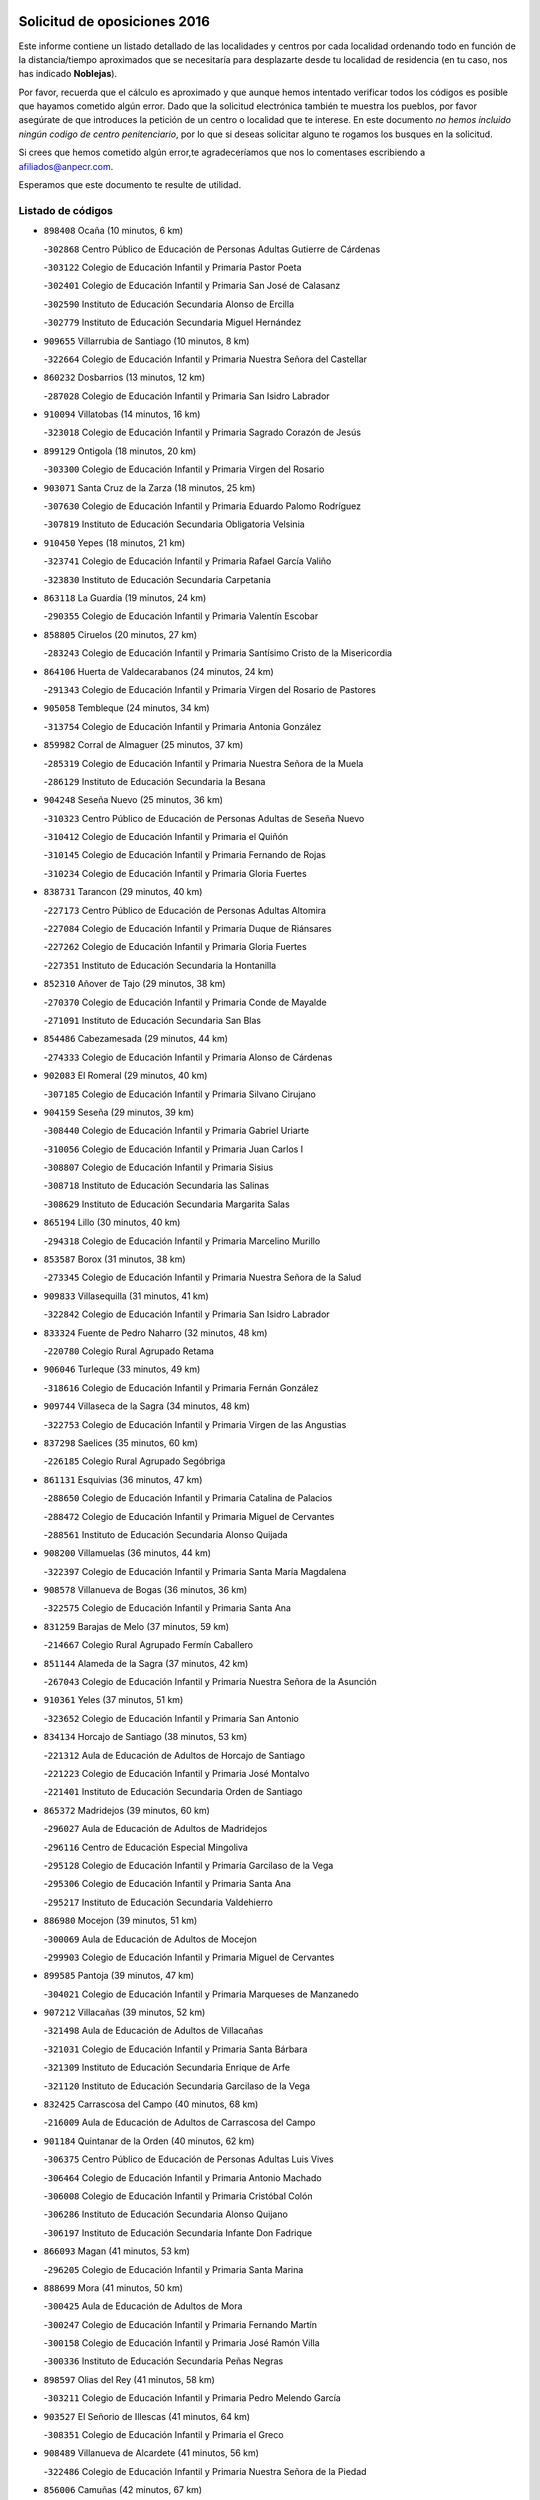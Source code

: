 

.. image:: logo.png
   :align: center

Solicitud de oposiciones 2016
======================================================

  
  
Este informe contiene un listado detallado de las localidades y centros por cada
localidad ordenando todo en función de la distancia/tiempo aproximados que se
necesitaría para desplazarte desde tu localidad de residencia (en tu caso,
nos has indicado **Noblejas**).

Por favor, recuerda que el cálculo es aproximado y que aunque hemos
intentado verificar todos los códigos es posible que hayamos cometido algún
error. Dado que la solicitud electrónica también te muestra los pueblos, por
favor asegúrate de que introduces la petición de un centro o localidad que
te interese. En este documento
*no hemos incluido ningún codigo de centro penitenciario*, por lo que si deseas
solicitar alguno te rogamos los busques en la solicitud.

Si crees que hemos cometido algún error,te agradeceríamos que nos lo comentases
escribiendo a afiliados@anpecr.com.

Esperamos que este documento te resulte de utilidad.



Listado de códigos
-------------------


- ``898408`` Ocaña  (10 minutos, 6 km)

  -``302868`` Centro Público de Educación de Personas Adultas Gutierre de Cárdenas
    

  -``303122`` Colegio de Educación Infantil y Primaria Pastor Poeta
    

  -``302401`` Colegio de Educación Infantil y Primaria San José de Calasanz
    

  -``302590`` Instituto de Educación Secundaria Alonso de Ercilla
    

  -``302779`` Instituto de Educación Secundaria Miguel Hernández
    

- ``909655`` Villarrubia de Santiago  (10 minutos, 8 km)

  -``322664`` Colegio de Educación Infantil y Primaria Nuestra Señora del Castellar
    

- ``860232`` Dosbarrios  (13 minutos, 12 km)

  -``287028`` Colegio de Educación Infantil y Primaria San Isidro Labrador
    

- ``910094`` Villatobas  (14 minutos, 16 km)

  -``323018`` Colegio de Educación Infantil y Primaria Sagrado Corazón de Jesús
    

- ``899129`` Ontigola  (18 minutos, 20 km)

  -``303300`` Colegio de Educación Infantil y Primaria Virgen del Rosario
    

- ``903071`` Santa Cruz de la Zarza  (18 minutos, 25 km)

  -``307630`` Colegio de Educación Infantil y Primaria Eduardo Palomo Rodríguez
    

  -``307819`` Instituto de Educación Secundaria Obligatoria Velsinia
    

- ``910450`` Yepes  (18 minutos, 21 km)

  -``323741`` Colegio de Educación Infantil y Primaria Rafael García Valiño
    

  -``323830`` Instituto de Educación Secundaria Carpetania
    

- ``863118`` La Guardia  (19 minutos, 24 km)

  -``290355`` Colegio de Educación Infantil y Primaria Valentín Escobar
    

- ``858805`` Ciruelos  (20 minutos, 27 km)

  -``283243`` Colegio de Educación Infantil y Primaria Santísimo Cristo de la Misericordia
    

- ``864106`` Huerta de Valdecarabanos  (24 minutos, 24 km)

  -``291343`` Colegio de Educación Infantil y Primaria Virgen del Rosario de Pastores
    

- ``905058`` Tembleque  (24 minutos, 34 km)

  -``313754`` Colegio de Educación Infantil y Primaria Antonia González
    

- ``859982`` Corral de Almaguer  (25 minutos, 37 km)

  -``285319`` Colegio de Educación Infantil y Primaria Nuestra Señora de la Muela
    

  -``286129`` Instituto de Educación Secundaria la Besana
    

- ``904248`` Seseña Nuevo  (25 minutos, 36 km)

  -``310323`` Centro Público de Educación de Personas Adultas de Seseña Nuevo
    

  -``310412`` Colegio de Educación Infantil y Primaria el Quiñón
    

  -``310145`` Colegio de Educación Infantil y Primaria Fernando de Rojas
    

  -``310234`` Colegio de Educación Infantil y Primaria Gloria Fuertes
    

- ``838731`` Tarancon  (29 minutos, 40 km)

  -``227173`` Centro Público de Educación de Personas Adultas Altomira
    

  -``227084`` Colegio de Educación Infantil y Primaria Duque de Riánsares
    

  -``227262`` Colegio de Educación Infantil y Primaria Gloria Fuertes
    

  -``227351`` Instituto de Educación Secundaria la Hontanilla
    

- ``852310`` Añover de Tajo  (29 minutos, 38 km)

  -``270370`` Colegio de Educación Infantil y Primaria Conde de Mayalde
    

  -``271091`` Instituto de Educación Secundaria San Blas
    

- ``854486`` Cabezamesada  (29 minutos, 44 km)

  -``274333`` Colegio de Educación Infantil y Primaria Alonso de Cárdenas
    

- ``902083`` El Romeral  (29 minutos, 40 km)

  -``307185`` Colegio de Educación Infantil y Primaria Silvano Cirujano
    

- ``904159`` Seseña  (29 minutos, 39 km)

  -``308440`` Colegio de Educación Infantil y Primaria Gabriel Uriarte
    

  -``310056`` Colegio de Educación Infantil y Primaria Juan Carlos I
    

  -``308807`` Colegio de Educación Infantil y Primaria Sisius
    

  -``308718`` Instituto de Educación Secundaria las Salinas
    

  -``308629`` Instituto de Educación Secundaria Margarita Salas
    

- ``865194`` Lillo  (30 minutos, 40 km)

  -``294318`` Colegio de Educación Infantil y Primaria Marcelino Murillo
    

- ``853587`` Borox  (31 minutos, 38 km)

  -``273345`` Colegio de Educación Infantil y Primaria Nuestra Señora de la Salud
    

- ``909833`` Villasequilla  (31 minutos, 41 km)

  -``322842`` Colegio de Educación Infantil y Primaria San Isidro Labrador
    

- ``833324`` Fuente de Pedro Naharro  (32 minutos, 48 km)

  -``220780`` Colegio Rural Agrupado Retama
    

- ``906046`` Turleque  (33 minutos, 49 km)

  -``318616`` Colegio de Educación Infantil y Primaria Fernán González
    

- ``909744`` Villaseca de la Sagra  (34 minutos, 48 km)

  -``322753`` Colegio de Educación Infantil y Primaria Virgen de las Angustias
    

- ``837298`` Saelices  (35 minutos, 60 km)

  -``226185`` Colegio Rural Agrupado Segóbriga
    

- ``861131`` Esquivias  (36 minutos, 47 km)

  -``288650`` Colegio de Educación Infantil y Primaria Catalina de Palacios
    

  -``288472`` Colegio de Educación Infantil y Primaria Miguel de Cervantes
    

  -``288561`` Instituto de Educación Secundaria Alonso Quijada
    

- ``908200`` Villamuelas  (36 minutos, 44 km)

  -``322397`` Colegio de Educación Infantil y Primaria Santa María Magdalena
    

- ``908578`` Villanueva de Bogas  (36 minutos, 36 km)

  -``322575`` Colegio de Educación Infantil y Primaria Santa Ana
    

- ``831259`` Barajas de Melo  (37 minutos, 59 km)

  -``214667`` Colegio Rural Agrupado Fermín Caballero
    

- ``851144`` Alameda de la Sagra  (37 minutos, 42 km)

  -``267043`` Colegio de Educación Infantil y Primaria Nuestra Señora de la Asunción
    

- ``910361`` Yeles  (37 minutos, 51 km)

  -``323652`` Colegio de Educación Infantil y Primaria San Antonio
    

- ``834134`` Horcajo de Santiago  (38 minutos, 53 km)

  -``221312`` Aula de Educación de Adultos de Horcajo de Santiago
    

  -``221223`` Colegio de Educación Infantil y Primaria José Montalvo
    

  -``221401`` Instituto de Educación Secundaria Orden de Santiago
    

- ``865372`` Madridejos  (39 minutos, 60 km)

  -``296027`` Aula de Educación de Adultos de Madridejos
    

  -``296116`` Centro de Educación Especial Mingoliva
    

  -``295128`` Colegio de Educación Infantil y Primaria Garcilaso de la Vega
    

  -``295306`` Colegio de Educación Infantil y Primaria Santa Ana
    

  -``295217`` Instituto de Educación Secundaria Valdehierro
    

- ``886980`` Mocejon  (39 minutos, 51 km)

  -``300069`` Aula de Educación de Adultos de Mocejon
    

  -``299903`` Colegio de Educación Infantil y Primaria Miguel de Cervantes
    

- ``899585`` Pantoja  (39 minutos, 47 km)

  -``304021`` Colegio de Educación Infantil y Primaria Marqueses de Manzanedo
    

- ``907212`` Villacañas  (39 minutos, 52 km)

  -``321498`` Aula de Educación de Adultos de Villacañas
    

  -``321031`` Colegio de Educación Infantil y Primaria Santa Bárbara
    

  -``321309`` Instituto de Educación Secundaria Enrique de Arfe
    

  -``321120`` Instituto de Educación Secundaria Garcilaso de la Vega
    

- ``832425`` Carrascosa del Campo  (40 minutos, 68 km)

  -``216009`` Aula de Educación de Adultos de Carrascosa del Campo
    

- ``901184`` Quintanar de la Orden  (40 minutos, 62 km)

  -``306375`` Centro Público de Educación de Personas Adultas Luis Vives
    

  -``306464`` Colegio de Educación Infantil y Primaria Antonio Machado
    

  -``306008`` Colegio de Educación Infantil y Primaria Cristóbal Colón
    

  -``306286`` Instituto de Educación Secundaria Alonso Quijano
    

  -``306197`` Instituto de Educación Secundaria Infante Don Fadrique
    

- ``866093`` Magan  (41 minutos, 53 km)

  -``296205`` Colegio de Educación Infantil y Primaria Santa Marina
    

- ``888699`` Mora  (41 minutos, 50 km)

  -``300425`` Aula de Educación de Adultos de Mora
    

  -``300247`` Colegio de Educación Infantil y Primaria Fernando Martín
    

  -``300158`` Colegio de Educación Infantil y Primaria José Ramón Villa
    

  -``300336`` Instituto de Educación Secundaria Peñas Negras
    

- ``898597`` Olias del Rey  (41 minutos, 58 km)

  -``303211`` Colegio de Educación Infantil y Primaria Pedro Melendo García
    

- ``903527`` El Señorio de Illescas  (41 minutos, 64 km)

  -``308351`` Colegio de Educación Infantil y Primaria el Greco
    

- ``908489`` Villanueva de Alcardete  (41 minutos, 56 km)

  -``322486`` Colegio de Educación Infantil y Primaria Nuestra Señora de la Piedad
    

- ``856006`` Camuñas  (42 minutos, 67 km)

  -``277308`` Colegio de Educación Infantil y Primaria Cardenal Cisneros
    

- ``898319`` Numancia de la Sagra  (42 minutos, 56 km)

  -``302223`` Colegio de Educación Infantil y Primaria Santísimo Cristo de la Misericordia
    

  -``302312`` Instituto de Educación Secundaria Profesor Emilio Lledó
    

- ``911082`` Yuncler  (42 minutos, 59 km)

  -``324006`` Colegio de Educación Infantil y Primaria Remigio Laín
    

- ``859615`` Cobeja  (43 minutos, 49 km)

  -``283332`` Colegio de Educación Infantil y Primaria San Juan Bautista
    

- ``879967`` Miguel Esteban  (43 minutos, 69 km)

  -``299725`` Colegio de Educación Infantil y Primaria Cervantes
    

  -``299814`` Instituto de Educación Secundaria Obligatoria Juan Patiño Torres
    

- ``900196`` La Puebla de Almoradiel  (43 minutos, 66 km)

  -``305109`` Aula de Educación de Adultos de Puebla de Almoradiel (La)
    

  -``304755`` Colegio de Educación Infantil y Primaria Ramón y Cajal
    

  -``304844`` Instituto de Educación Secundaria Aldonza Lorenzo
    

- ``907123`` La Villa de Don Fadrique  (43 minutos, 63 km)

  -``320866`` Colegio de Educación Infantil y Primaria Ramón y Cajal
    

  -``320955`` Instituto de Educación Secundaria Obligatoria Leonor de Guzmán
    

- ``864295`` Illescas  (44 minutos, 64 km)

  -``292331`` Centro Público de Educación de Personas Adultas Pedro Gumiel
    

  -``293230`` Colegio de Educación Infantil y Primaria Clara Campoamor
    

  -``293141`` Colegio de Educación Infantil y Primaria Ilarcuris
    

  -``292242`` Colegio de Educación Infantil y Primaria la Constitución
    

  -``292064`` Colegio de Educación Infantil y Primaria Martín Chico
    

  -``293052`` Instituto de Educación Secundaria Condestable Álvaro de Luna
    

  -``292153`` Instituto de Educación Secundaria Juan de Padilla
    

- ``867170`` Mascaraque  (44 minutos, 54 km)

  -``297382`` Colegio de Educación Infantil y Primaria Juan de Padilla
    

- ``905147`` El Toboso  (44 minutos, 72 km)

  -``313843`` Colegio de Educación Infantil y Primaria Miguel de Cervantes
    

- ``907490`` Villaluenga de la Sagra  (44 minutos, 60 km)

  -``321765`` Colegio de Educación Infantil y Primaria Juan Palarea
    

  -``321854`` Instituto de Educación Secundaria Castillo del Águila
    

- ``911260`` Yuncos  (44 minutos, 69 km)

  -``324462`` Colegio de Educación Infantil y Primaria Guillermo Plaza
    

  -``324284`` Colegio de Educación Infantil y Primaria Nuestra Señora del Consuelo
    

  -``324551`` Colegio de Educación Infantil y Primaria Villa de Yuncos
    

  -``324373`` Instituto de Educación Secundaria la Cañuela
    

- ``835300`` Mota del Cuervo  (45 minutos, 81 km)

  -``223666`` Aula de Educación de Adultos de Mota del Cuervo
    

  -``223844`` Colegio de Educación Infantil y Primaria Santa Rita
    

  -``223577`` Colegio de Educación Infantil y Primaria Virgen de Manjavacas
    

  -``223755`` Instituto de Educación Secundaria Julián Zarco
    

- ``859893`` Consuegra  (45 minutos, 71 km)

  -``285130`` Centro Público de Educación de Personas Adultas Castillo de Consuegra
    

  -``284320`` Colegio de Educación Infantil y Primaria Miguel de Cervantes
    

  -``284231`` Colegio de Educación Infantil y Primaria Santísimo Cristo de la Vera Cruz
    

  -``285041`` Instituto de Educación Secundaria Consaburum
    

- ``905236`` Toledo  (45 minutos, 59 km)

  -``317083`` Centro de Educación Especial Ciudad de Toledo
    

  -``315730`` Centro Público de Educación de Personas Adultas Gustavo Adolfo Bécquer
    

  -``317172`` Centro Público de Educación de Personas Adultas Polígono
    

  -``315007`` Colegio de Educación Infantil y Primaria Alfonso Vi
    

  -``314108`` Colegio de Educación Infantil y Primaria Ángel del Alcázar
    

  -``316540`` Colegio de Educación Infantil y Primaria Ciudad de Aquisgrán
    

  -``315463`` Colegio de Educación Infantil y Primaria Ciudad de Nara
    

  -``316273`` Colegio de Educación Infantil y Primaria Escultor Alberto Sánchez
    

  -``317539`` Colegio de Educación Infantil y Primaria Europa
    

  -``314297`` Colegio de Educación Infantil y Primaria Fábrica de Armas
    

  -``315285`` Colegio de Educación Infantil y Primaria Garcilaso de la Vega
    

  -``315374`` Colegio de Educación Infantil y Primaria Gómez Manrique
    

  -``316362`` Colegio de Educación Infantil y Primaria Gregorio Marañón
    

  -``314742`` Colegio de Educación Infantil y Primaria Jaime de Foxa
    

  -``316095`` Colegio de Educación Infantil y Primaria Juan de Padilla
    

  -``314019`` Colegio de Educación Infantil y Primaria la Candelaria
    

  -``315552`` Colegio de Educación Infantil y Primaria San Lucas y María
    

  -``314386`` Colegio de Educación Infantil y Primaria Santa Teresa
    

  -``317628`` Colegio de Educación Infantil y Primaria Valparaíso
    

  -``315196`` Instituto de Educación Secundaria Alfonso X el Sabio
    

  -``314653`` Instituto de Educación Secundaria Azarquiel
    

  -``316818`` Instituto de Educación Secundaria Carlos III
    

  -``314564`` Instituto de Educación Secundaria el Greco
    

  -``315641`` Instituto de Educación Secundaria Juanelo Turriano
    

  -``317261`` Instituto de Educación Secundaria María Pacheco
    

  -``317350`` Instituto de Educación Secundaria Obligatoria Princesa Galiana
    

  -``316451`` Instituto de Educación Secundaria Sefarad
    

  -``314475`` Instituto de Educación Secundaria Universidad Laboral
    

- ``905325`` La Torre de Esteban Hambran  (45 minutos, 59 km)

  -``317717`` Colegio de Educación Infantil y Primaria Juan Aguado
    

- ``854119`` Burguillos de Toledo  (46 minutos, 64 km)

  -``274066`` Colegio de Educación Infantil y Primaria Victorio Macho
    

- ``841068`` Villamayor de Santiago  (47 minutos, 68 km)

  -``230400`` Aula de Educación de Adultos de Villamayor de Santiago
    

  -``230311`` Colegio de Educación Infantil y Primaria Gúzquez
    

  -``230689`` Instituto de Educación Secundaria Obligatoria Ítaca
    

- ``866271`` Manzaneque  (47 minutos, 57 km)

  -``297015`` Colegio de Educación Infantil y Primaria Álvarez de Toledo
    

- ``888788`` Nambroca  (47 minutos, 66 km)

  -``300514`` Colegio de Educación Infantil y Primaria la Fuente
    

- ``899763`` Las Perdices  (47 minutos, 65 km)

  -``304399`` Colegio de Educación Infantil y Primaria Pintor Tomás Camarero
    

- ``906135`` Ugena  (47 minutos, 68 km)

  -``318705`` Colegio de Educación Infantil y Primaria Miguel de Cervantes
    

  -``318894`` Colegio de Educación Infantil y Primaria Tres Torres
    

- ``908111`` Villaminaya  (47 minutos, 61 km)

  -``322208`` Colegio de Educación Infantil y Primaria Santo Domingo de Silos
    

- ``834223`` Huete  (48 minutos, 79 km)

  -``221868`` Aula de Educación de Adultos de Huete
    

  -``221779`` Colegio Rural Agrupado Campos de la Alcarria
    

  -``221590`` Instituto de Educación Secundaria Obligatoria Ciudad de Luna
    

- ``852132`` Almonacid de Toledo  (48 minutos, 60 km)

  -``270192`` Colegio de Educación Infantil y Primaria Virgen de la Oliva
    

- ``853309`` Bargas  (48 minutos, 66 km)

  -``272357`` Colegio de Educación Infantil y Primaria Santísimo Cristo de la Sala
    

  -``273078`` Instituto de Educación Secundaria Julio Verne
    

- ``859704`` Cobisa  (48 minutos, 68 km)

  -``284053`` Colegio de Educación Infantil y Primaria Cardenal Tavera
    

  -``284142`` Colegio de Educación Infantil y Primaria Gloria Fuertes
    

- ``907301`` Villafranca de los Caballeros  (48 minutos, 73 km)

  -``321587`` Colegio de Educación Infantil y Primaria Miguel de Cervantes
    

  -``321676`` Instituto de Educación Secundaria Obligatoria la Falcata
    

- ``911171`` Yunclillos  (48 minutos, 62 km)

  -``324195`` Colegio de Educación Infantil y Primaria Nuestra Señora de la Salud
    

- ``854397`` Cabañas de la Sagra  (49 minutos, 60 km)

  -``274244`` Colegio de Educación Infantil y Primaria San Isidro Labrador
    

- ``899496`` Palomeque  (49 minutos, 71 km)

  -``303856`` Colegio de Educación Infantil y Primaria San Juan Bautista
    

- ``836021`` Palomares del Campo  (50 minutos, 84 km)

  -``224565`` Colegio Rural Agrupado San José de Calasanz
    

- ``841335`` Villares del Saz  (50 minutos, 90 km)

  -``231121`` Colegio Rural Agrupado el Quijote
    

  -``231032`` Instituto de Educación Secundaria los Sauces
    

- ``856373`` Carranque  (50 minutos, 67 km)

  -``280279`` Colegio de Educación Infantil y Primaria Guadarrama
    

  -``281089`` Colegio de Educación Infantil y Primaria Villa de Materno
    

  -``280368`` Instituto de Educación Secundaria Libertad
    

- ``857450`` Cedillo del Condado  (50 minutos, 66 km)

  -``282344`` Colegio de Educación Infantil y Primaria Nuestra Señora de la Natividad
    

- ``899218`` Orgaz  (50 minutos, 64 km)

  -``303589`` Colegio de Educación Infantil y Primaria Conde de Orgaz
    

- ``901451`` Recas  (50 minutos, 68 km)

  -``306731`` Colegio de Educación Infantil y Primaria Cesar Cabañas Caballero
    

  -``306820`` Instituto de Educación Secundaria Arcipreste de Canales
    

- ``855474`` Camarenilla  (51 minutos, 71 km)

  -``277030`` Colegio de Educación Infantil y Primaria Nuestra Señora del Rosario
    

- ``910183`` El Viso de San Juan  (51 minutos, 69 km)

  -``323107`` Colegio de Educación Infantil y Primaria Fernando de Alarcón
    

  -``323296`` Colegio de Educación Infantil y Primaria Miguel Delibes
    

- ``820362`` Herencia  (52 minutos, 82 km)

  -``155350`` Aula de Educación de Adultos de Herencia
    

  -``155172`` Colegio de Educación Infantil y Primaria Carrasco Alcalde
    

  -``155261`` Instituto de Educación Secundaria Hermógenes Rodríguez
    

- ``853031`` Arges  (52 minutos, 72 km)

  -``272179`` Colegio de Educación Infantil y Primaria Miguel de Cervantes
    

  -``271369`` Colegio de Educación Infantil y Primaria Tirso de Molina
    

- ``865283`` Lominchar  (52 minutos, 70 km)

  -``295039`` Colegio de Educación Infantil y Primaria Ramón y Cajal
    

- ``908022`` Villamiel de Toledo  (52 minutos, 76 km)

  -``322119`` Colegio de Educación Infantil y Primaria Nuestra Señora de la Redonda
    

- ``901095`` Quero  (53 minutos, 74 km)

  -``305832`` Colegio de Educación Infantil y Primaria Santiago Cabañas
    

- ``901540`` Rielves  (53 minutos, 78 km)

  -``307096`` Colegio de Educación Infantil y Primaria Maximina Felisa Gómez Aguero
    

- ``830260`` Villarta de San Juan  (54 minutos, 88 km)

  -``199828`` Colegio de Educación Infantil y Primaria Nuestra Señora de la Paz
    

- ``836110`` El Pedernoso  (54 minutos, 99 km)

  -``224654`` Colegio de Educación Infantil y Primaria Juan Gualberto Avilés
    

- ``851055`` Ajofrin  (54 minutos, 75 km)

  -``266322`` Colegio de Educación Infantil y Primaria Jacinto Guerrero
    

- ``906224`` Urda  (54 minutos, 85 km)

  -``320043`` Colegio de Educación Infantil y Primaria Santo Cristo
    

- ``822527`` Pedro Muñoz  (55 minutos, 85 km)

  -``164082`` Aula de Educación de Adultos de Pedro Muñoz
    

  -``164171`` Colegio de Educación Infantil y Primaria Hospitalillo
    

  -``163272`` Colegio de Educación Infantil y Primaria Maestro Juan de Ávila
    

  -``163094`` Colegio de Educación Infantil y Primaria María Luisa Cañas
    

  -``163183`` Colegio de Educación Infantil y Primaria Nuestra Señora de los Ángeles
    

  -``163361`` Instituto de Educación Secundaria Isabel Martínez Buendía
    

- ``833502`` Los Hinojosos  (55 minutos, 93 km)

  -``221045`` Colegio Rural Agrupado Airén
    

- ``852599`` Arcicollar  (55 minutos, 77 km)

  -``271180`` Colegio de Educación Infantil y Primaria San Blas
    

- ``865005`` Layos  (55 minutos, 75 km)

  -``294229`` Colegio de Educación Infantil y Primaria María Magdalena
    

- ``904337`` Sonseca  (55 minutos, 71 km)

  -``310879`` Centro Público de Educación de Personas Adultas Cum Laude
    

  -``310968`` Colegio de Educación Infantil y Primaria Peñamiel
    

  -``310501`` Colegio de Educación Infantil y Primaria San Juan Evangelista
    

  -``310690`` Instituto de Educación Secundaria la Sisla
    

- ``815326`` Arenas de San Juan  (56 minutos, 90 km)

  -``143387`` Colegio Rural Agrupado de Arenas de San Juan
    

- ``858716`` Chozas de Canales  (56 minutos, 79 km)

  -``283154`` Colegio de Educación Infantil y Primaria Santa María Magdalena
    

- ``863029`` Guadamur  (56 minutos, 79 km)

  -``290266`` Colegio de Educación Infantil y Primaria Nuestra Señora de la Natividad
    

- ``813439`` Alcazar de San Juan  (57 minutos, 94 km)

  -``137808`` Centro Público de Educación de Personas Adultas Enrique Tierno Galván
    

  -``137719`` Colegio de Educación Infantil y Primaria Alces
    

  -``137085`` Colegio de Educación Infantil y Primaria el Santo
    

  -``140223`` Colegio de Educación Infantil y Primaria Gloria Fuertes
    

  -``140401`` Colegio de Educación Infantil y Primaria Jardín de Arena
    

  -``137263`` Colegio de Educación Infantil y Primaria Jesús Ruiz de la Fuente
    

  -``137174`` Colegio de Educación Infantil y Primaria Juan de Austria
    

  -``139973`` Colegio de Educación Infantil y Primaria Pablo Ruiz Picasso
    

  -``137352`` Colegio de Educación Infantil y Primaria Santa Clara
    

  -``137530`` Instituto de Educación Secundaria Juan Bosco
    

  -``140045`` Instituto de Educación Secundaria María Zambrano
    

  -``137441`` Instituto de Educación Secundaria Miguel de Cervantes Saavedra
    

- ``831348`` Belmonte  (57 minutos, 101 km)

  -``214756`` Colegio de Educación Infantil y Primaria Fray Luis de León
    

  -``214845`` Instituto de Educación Secundaria San Juan del Castillo
    

- ``841424`` Albalate de Zorita  (57 minutos, 84 km)

  -``237616`` Aula de Educación de Adultos de Albalate de Zorita
    

  -``237705`` Colegio Rural Agrupado la Colmena
    

- ``855107`` Calypo Fado  (57 minutos, 94 km)

  -``275232`` Colegio de Educación Infantil y Primaria Calypo
    

- ``864017`` Huecas  (57 minutos, 83 km)

  -``291254`` Colegio de Educación Infantil y Primaria Gregorio Marañón
    

- ``869602`` Mazarambroz  (57 minutos, 78 km)

  -``298648`` Colegio de Educación Infantil y Primaria Nuestra Señora del Sagrario
    

- ``899852`` Polan  (57 minutos, 80 km)

  -``304577`` Aula de Educación de Adultos de Polan
    

  -``304488`` Colegio de Educación Infantil y Primaria José María Corcuera
    

- ``905414`` Torrijos  (57 minutos, 88 km)

  -``318349`` Centro Público de Educación de Personas Adultas Teresa Enríquez
    

  -``318438`` Colegio de Educación Infantil y Primaria Lazarillo de Tormes
    

  -``317806`` Colegio de Educación Infantil y Primaria Villa de Torrijos
    

  -``318071`` Instituto de Educación Secundaria Alonso de Covarrubias
    

  -``318160`` Instituto de Educación Secundaria Juan de Padilla
    

- ``907034`` Las Ventas de Retamosa  (57 minutos, 86 km)

  -``320777`` Colegio de Educación Infantil y Primaria Santiago Paniego
    

- ``910272`` Los Yebenes  (57 minutos, 69 km)

  -``323563`` Aula de Educación de Adultos de Yebenes (Los)
    

  -``323385`` Colegio de Educación Infantil y Primaria San José de Calasanz
    

  -``323474`` Instituto de Educación Secundaria Guadalerzas
    

- ``836399`` Las Pedroñeras  (58 minutos, 102 km)

  -``225008`` Aula de Educación de Adultos de Pedroñeras (Las)
    

  -``224743`` Colegio de Educación Infantil y Primaria Adolfo Martínez Chicano
    

  -``224832`` Instituto de Educación Secundaria Fray Luis de León
    

- ``817035`` Campo de Criptana  (59 minutos, 86 km)

  -``146807`` Aula de Educación de Adultos de Campo de Criptana
    

  -``146629`` Colegio de Educación Infantil y Primaria Domingo Miras
    

  -``146351`` Colegio de Educación Infantil y Primaria Sagrado Corazón
    

  -``146262`` Colegio de Educación Infantil y Primaria Virgen de Criptana
    

  -``146173`` Colegio de Educación Infantil y Primaria Virgen de la Paz
    

  -``146440`` Instituto de Educación Secundaria Isabel Perillán y Quirós
    

- ``821172`` Llanos del Caudillo  (59 minutos, 104 km)

  -``156071`` Colegio de Educación Infantil y Primaria el Oasis
    

- ``853120`` Barcience  (59 minutos, 86 km)

  -``272268`` Colegio de Educación Infantil y Primaria Santa María la Blanca
    

- ``855385`` Camarena  (59 minutos, 81 km)

  -``276131`` Colegio de Educación Infantil y Primaria Alonso Rodríguez
    

  -``276042`` Colegio de Educación Infantil y Primaria María del Mar
    

  -``276220`` Instituto de Educación Secundaria Blas de Prado
    

- ``857094`` Casarrubios del Monte  (59 minutos, 85 km)

  -``281356`` Colegio de Educación Infantil y Primaria San Juan de Dios
    

- ``835033`` Las Mesas  (1h, 100 km)

  -``222856`` Aula de Educación de Adultos de Mesas (Las)
    

  -``222767`` Colegio de Educación Infantil y Primaria Hermanos Amorós Fernández
    

  -``223021`` Instituto de Educación Secundaria Obligatoria de Mesas (Las)
    

- ``903438`` Santo Domingo-Caudilla  (1h, 93 km)

  -``308262`` Colegio de Educación Infantil y Primaria Santa Ana
    

- ``906313`` Valmojado  (1h, 87 km)

  -``320310`` Aula de Educación de Adultos de Valmojado
    

  -``320132`` Colegio de Educación Infantil y Primaria Santo Domingo de Guzmán
    

  -``320221`` Instituto de Educación Secundaria Cañada Real
    

- ``898130`` Noves  (1h 1min, 93 km)

  -``302134`` Colegio de Educación Infantil y Primaria Nuestra Señora de la Monjia
    

- ``837476`` San Lorenzo de la Parrilla  (1h 2min, 104 km)

  -``226541`` Colegio Rural Agrupado Gloria Fuertes
    

- ``861220`` Fuensalida  (1h 2min, 88 km)

  -``289649`` Aula de Educación de Adultos de Fuensalida
    

  -``289738`` Colegio de Educación Infantil y Primaria Condes de Fuensalida
    

  -``288839`` Colegio de Educación Infantil y Primaria Tomás Romojaro
    

  -``289460`` Instituto de Educación Secundaria Aldebarán
    

- ``818023`` Cinco Casas  (1h 3min, 105 km)

  -``147617`` Colegio Rural Agrupado Alciares
    

- ``830171`` Villarrubia de los Ojos  (1h 3min, 95 km)

  -``199739`` Aula de Educación de Adultos de Villarrubia de los Ojos
    

  -``198740`` Colegio de Educación Infantil y Primaria Rufino Blanco
    

  -``199461`` Colegio de Educación Infantil y Primaria Virgen de la Sierra
    

  -``199550`` Instituto de Educación Secundaria Guadiana
    

- ``840169`` Villaescusa de Haro  (1h 3min, 107 km)

  -``227807`` Colegio Rural Agrupado Alonso Quijano
    

- ``851233`` Albarreal de Tajo  (1h 3min, 91 km)

  -``267132`` Colegio de Educación Infantil y Primaria Benjamín Escalonilla
    

- ``862308`` Gerindote  (1h 3min, 92 km)

  -``290177`` Colegio de Educación Infantil y Primaria San José
    

- ``889954`` Noez  (1h 3min, 87 km)

  -``301780`` Colegio de Educación Infantil y Primaria Santísimo Cristo de la Salud
    

- ``900007`` Portillo de Toledo  (1h 3min, 88 km)

  -``304666`` Colegio de Educación Infantil y Primaria Conde de Ruiseñada
    

- ``867081`` Marjaliza  (1h 4min, 78 km)

  -``297293`` Colegio de Educación Infantil y Primaria San Juan
    

- ``900552`` Pulgar  (1h 4min, 87 km)

  -``305743`` Colegio de Educación Infantil y Primaria Nuestra Señora de la Blanca
    

- ``836577`` El Provencio  (1h 5min, 115 km)

  -``225553`` Aula de Educación de Adultos de Provencio (El)
    

  -``225375`` Colegio de Educación Infantil y Primaria Infanta Cristina
    

  -``225464`` Instituto de Educación Secundaria Obligatoria Tomás de la Fuente Jurado
    

- ``851411`` Alcabon  (1h 5min, 97 km)

  -``267310`` Colegio de Educación Infantil y Primaria Nuestra Señora de la Aurora
    

- ``834045`` Honrubia  (1h 6min, 124 km)

  -``221134`` Colegio Rural Agrupado los Girasoles
    

- ``842056`` Almoguera  (1h 6min, 86 km)

  -``240031`` Colegio Rural Agrupado Pimafad
    

- ``861042`` Escalonilla  (1h 6min, 97 km)

  -``287395`` Colegio de Educación Infantil y Primaria Sagrados Corazones
    

- ``879878`` Mentrida  (1h 6min, 109 km)

  -``299547`` Colegio de Educación Infantil y Primaria Luis Solana
    

  -``299636`` Instituto de Educación Secundaria Antonio Jiménez-Landi
    

- ``903160`` Santa Cruz del Retamar  (1h 6min, 101 km)

  -``308084`` Colegio de Educación Infantil y Primaria Nuestra Señora de la Paz
    

- ``905503`` Totanes  (1h 6min, 93 km)

  -``318527`` Colegio de Educación Infantil y Primaria Inmaculada Concepción
    

- ``833235`` Cuenca  (1h 7min, 122 km)

  -``218263`` Centro de Educación Especial Infanta Elena
    

  -``218085`` Centro Público de Educación de Personas Adultas Lucas Aguirre
    

  -``217542`` Colegio de Educación Infantil y Primaria Casablanca
    

  -``220502`` Colegio de Educación Infantil y Primaria Ciudad Encantada
    

  -``216643`` Colegio de Educación Infantil y Primaria el Carmen
    

  -``218441`` Colegio de Educación Infantil y Primaria Federico Muelas
    

  -``217631`` Colegio de Educación Infantil y Primaria Fray Luis de León
    

  -``218719`` Colegio de Educación Infantil y Primaria Fuente del Oro
    

  -``220324`` Colegio de Educación Infantil y Primaria Hermanos Valdés
    

  -``220691`` Colegio de Educación Infantil y Primaria Isaac Albéniz
    

  -``216732`` Colegio de Educación Infantil y Primaria la Paz
    

  -``216821`` Colegio de Educación Infantil y Primaria Ramón y Cajal
    

  -``218808`` Colegio de Educación Infantil y Primaria San Fernando
    

  -``218530`` Colegio de Educación Infantil y Primaria San Julian
    

  -``217097`` Colegio de Educación Infantil y Primaria Santa Ana
    

  -``218174`` Colegio de Educación Infantil y Primaria Santa Teresa
    

  -``217186`` Instituto de Educación Secundaria Alfonso ViII
    

  -``217720`` Instituto de Educación Secundaria Fernando Zóbel
    

  -``217275`` Instituto de Educación Secundaria Lorenzo Hervás y Panduro
    

  -``217453`` Instituto de Educación Secundaria Pedro Mercedes
    

  -``217364`` Instituto de Educación Secundaria San José
    

  -``220146`` Instituto de Educación Secundaria Santiago Grisolía
    

- ``846475`` Mondejar  (1h 7min, 68 km)

  -``251651`` Centro Público de Educación de Personas Adultas Alcarria Baja
    

  -``251562`` Colegio de Educación Infantil y Primaria José Maldonado y Ayuso
    

  -``251740`` Instituto de Educación Secundaria Alcarria Baja
    

- ``854208`` Burujon  (1h 7min, 98 km)

  -``274155`` Colegio de Educación Infantil y Primaria Juan XXIII
    

- ``866360`` Maqueda  (1h 7min, 101 km)

  -``297104`` Colegio de Educación Infantil y Primaria Don Álvaro de Luna
    

- ``901273`` Quismondo  (1h 7min, 106 km)

  -``306553`` Colegio de Educación Infantil y Primaria Pedro Zamorano
    

- ``903349`` Santa Olalla  (1h 7min, 104 km)

  -``308173`` Colegio de Educación Infantil y Primaria Nuestra Señora de la Piedad
    

- ``821539`` Manzanares  (1h 8min, 116 km)

  -``157426`` Centro Público de Educación de Personas Adultas San Blas
    

  -``156894`` Colegio de Educación Infantil y Primaria Altagracia
    

  -``156705`` Colegio de Educación Infantil y Primaria Divina Pastora
    

  -``157515`` Colegio de Educación Infantil y Primaria Enrique Tierno Galván
    

  -``157337`` Colegio de Educación Infantil y Primaria la Candelaria
    

  -``157248`` Instituto de Educación Secundaria Azuer
    

  -``157159`` Instituto de Educación Secundaria Pedro Álvarez Sotomayor
    

- ``862030`` Galvez  (1h 8min, 95 km)

  -``289827`` Colegio de Educación Infantil y Primaria San Juan de la Cruz
    

  -``289916`` Instituto de Educación Secundaria Montes de Toledo
    

- ``860054`` Cuerva  (1h 9min, 95 km)

  -``286218`` Colegio de Educación Infantil y Primaria Soledad Alonso Dorado
    

- ``830538`` La Alberca de Zancara  (1h 10min, 122 km)

  -``214578`` Colegio Rural Agrupado Jorge Manrique
    

- ``847007`` Pastrana  (1h 10min, 100 km)

  -``252372`` Aula de Educación de Adultos de Pastrana
    

  -``252283`` Colegio Rural Agrupado de Pastrana
    

  -``252194`` Instituto de Educación Secundaria Leandro Fernández Moratín
    

- ``837387`` San Clemente  (1h 11min, 132 km)

  -``226452`` Centro Público de Educación de Personas Adultas Campos del Záncara
    

  -``226274`` Colegio de Educación Infantil y Primaria Rafael López de Haro
    

  -``226363`` Instituto de Educación Secundaria Diego Torrente Pérez
    

- ``839908`` Valverde de Jucar  (1h 11min, 122 km)

  -``227718`` Colegio Rural Agrupado Ribera del Júcar
    

- ``856195`` Carmena  (1h 11min, 102 km)

  -``279929`` Colegio de Educación Infantil y Primaria Cristo de la Cueva
    

- ``900285`` La Puebla de Montalban  (1h 11min, 101 km)

  -``305476`` Aula de Educación de Adultos de Puebla de Montalban (La)
    

  -``305298`` Colegio de Educación Infantil y Primaria Fernando de Rojas
    

  -``305387`` Instituto de Educación Secundaria Juan de Lucena
    

- ``815415`` Argamasilla de Alba  (1h 12min, 119 km)

  -``143743`` Aula de Educación de Adultos de Argamasilla de Alba
    

  -``143654`` Colegio de Educación Infantil y Primaria Azorín
    

  -``143476`` Colegio de Educación Infantil y Primaria Divino Maestro
    

  -``143565`` Colegio de Educación Infantil y Primaria Nuestra Señora de Peñarroya
    

  -``143832`` Instituto de Educación Secundaria Vicente Cano
    

- ``820184`` Fuente el Fresno  (1h 12min, 112 km)

  -``154818`` Colegio de Educación Infantil y Primaria Miguel Delibes
    

- ``906591`` Las Ventas con Peña Aguilera  (1h 12min, 101 km)

  -``320688`` Colegio de Educación Infantil y Primaria Nuestra Señora del Águila
    

- ``818201`` Consolacion  (1h 13min, 128 km)

  -``153007`` Colegio de Educación Infantil y Primaria Virgen de Consolación
    

- ``822071`` Membrilla  (1h 13min, 119 km)

  -``157882`` Aula de Educación de Adultos de Membrilla
    

  -``157793`` Colegio de Educación Infantil y Primaria San José de Calasanz
    

  -``157604`` Colegio de Educación Infantil y Primaria Virgen del Espino
    

  -``159958`` Instituto de Educación Secundaria Marmaria
    

- ``826123`` Socuellamos  (1h 13min, 104 km)

  -``183168`` Aula de Educación de Adultos de Socuellamos
    

  -``183079`` Colegio de Educación Infantil y Primaria Carmen Arias
    

  -``182269`` Colegio de Educación Infantil y Primaria el Coso
    

  -``182080`` Colegio de Educación Infantil y Primaria Gerardo Martínez
    

  -``182358`` Instituto de Educación Secundaria Fernando de Mena
    

- ``826490`` Tomelloso  (1h 13min, 122 km)

  -``188753`` Centro de Educación Especial Ponce de León
    

  -``189652`` Centro Público de Educación de Personas Adultas Simienza
    

  -``189563`` Colegio de Educación Infantil y Primaria Almirante Topete
    

  -``186221`` Colegio de Educación Infantil y Primaria Carmelo Cortés
    

  -``186310`` Colegio de Educación Infantil y Primaria Doña Crisanta
    

  -``188575`` Colegio de Educación Infantil y Primaria Embajadores
    

  -``190369`` Colegio de Educación Infantil y Primaria Felix Grande
    

  -``187031`` Colegio de Educación Infantil y Primaria José Antonio
    

  -``186132`` Colegio de Educación Infantil y Primaria José María del Moral
    

  -``186043`` Colegio de Educación Infantil y Primaria Miguel de Cervantes
    

  -``188842`` Colegio de Educación Infantil y Primaria San Antonio
    

  -``188664`` Colegio de Educación Infantil y Primaria San Isidro
    

  -``188486`` Colegio de Educación Infantil y Primaria San José de Calasanz
    

  -``190091`` Colegio de Educación Infantil y Primaria Virgen de las Viñas
    

  -``189830`` Instituto de Educación Secundaria Airén
    

  -``190180`` Instituto de Educación Secundaria Alto Guadiana
    

  -``187120`` Instituto de Educación Secundaria Eladio Cabañero
    

  -``187309`` Instituto de Educación Secundaria Francisco García Pavón
    

- ``842501`` Azuqueca de Henares  (1h 13min, 118 km)

  -``241575`` Centro Público de Educación de Personas Adultas Clara Campoamor
    

  -``242107`` Colegio de Educación Infantil y Primaria la Espiga
    

  -``242018`` Colegio de Educación Infantil y Primaria la Paloma
    

  -``241119`` Colegio de Educación Infantil y Primaria la Paz
    

  -``241664`` Colegio de Educación Infantil y Primaria Maestra Plácida Herranz
    

  -``241842`` Colegio de Educación Infantil y Primaria Siglo XXI
    

  -``241208`` Colegio de Educación Infantil y Primaria Virgen de la Soledad
    

  -``241397`` Instituto de Educación Secundaria Arcipreste de Hita
    

  -``241753`` Instituto de Educación Secundaria Profesor Domínguez Ortiz
    

  -``241486`` Instituto de Educación Secundaria San Isidro
    

- ``850334`` Villanueva de la Torre  (1h 13min, 117 km)

  -``255347`` Colegio de Educación Infantil y Primaria Gloria Fuertes
    

  -``255258`` Colegio de Educación Infantil y Primaria Paco Rabal
    

  -``255436`` Instituto de Educación Secundaria Newton-Salas
    

- ``833057`` Casas de Fernando Alonso  (1h 14min, 143 km)

  -``216287`` Colegio Rural Agrupado Tomás y Valiente
    

- ``841246`` Villar de Olalla  (1h 14min, 130 km)

  -``230956`` Colegio Rural Agrupado Elena Fortún
    

- ``842145`` Alovera  (1h 14min, 124 km)

  -``240676`` Aula de Educación de Adultos de Alovera
    

  -``240587`` Colegio de Educación Infantil y Primaria Campiña Verde
    

  -``240309`` Colegio de Educación Infantil y Primaria Parque Vallejo
    

  -``240120`` Colegio de Educación Infantil y Primaria Virgen de la Paz
    

  -``240498`` Instituto de Educación Secundaria Carmen Burgos de Seguí
    

- ``847463`` Quer  (1h 14min, 118 km)

  -``252828`` Colegio de Educación Infantil y Primaria Villa de Quer
    

- ``854575`` Calalberche  (1h 14min, 114 km)

  -``275054`` Colegio de Educación Infantil y Primaria Ribera del Alberche
    

- ``856551`` El Casar de Escalona  (1h 14min, 116 km)

  -``281267`` Colegio de Educación Infantil y Primaria Nuestra Señora de Hortum Sancho
    

- ``807226`` Minaya  (1h 15min, 140 km)

  -``116746`` Colegio de Educación Infantil y Primaria Diego Ciller Montoya
    

- ``819745`` Daimiel  (1h 15min, 113 km)

  -``154273`` Centro Público de Educación de Personas Adultas Miguel de Cervantes
    

  -``154362`` Colegio de Educación Infantil y Primaria Albuera
    

  -``154184`` Colegio de Educación Infantil y Primaria Calatrava
    

  -``153552`` Colegio de Educación Infantil y Primaria Infante Don Felipe
    

  -``153641`` Colegio de Educación Infantil y Primaria la Espinosa
    

  -``153463`` Colegio de Educación Infantil y Primaria San Isidro
    

  -``154095`` Instituto de Educación Secundaria Juan D&#39;Opazo
    

  -``153730`` Instituto de Educación Secundaria Ojos del Guadiana
    

- ``849806`` Torrejon del Rey  (1h 15min, 114 km)

  -``254359`` Colegio de Educación Infantil y Primaria Virgen de las Candelas
    

- ``863396`` Hormigos  (1h 15min, 112 km)

  -``291165`` Colegio de Educación Infantil y Primaria Virgen de la Higuera
    

- ``879789`` Menasalbas  (1h 15min, 102 km)

  -``299458`` Colegio de Educación Infantil y Primaria Nuestra Señora de Fátima
    

- ``832158`` Cañaveras  (1h 16min, 120 km)

  -``215477`` Colegio Rural Agrupado los Olivos
    

- ``847374`` Pozo de Guadalajara  (1h 16min, 118 km)

  -``252739`` Colegio de Educación Infantil y Primaria Santa Brígida
    

- ``860143`` Domingo Perez  (1h 16min, 117 km)

  -``286307`` Colegio Rural Agrupado Campos de Castilla
    

- ``867359`` La Mata  (1h 16min, 106 km)

  -``298559`` Colegio de Educación Infantil y Primaria Severo Ochoa
    

- ``902172`` San Martin de Montalban  (1h 16min, 107 km)

  -``307274`` Colegio de Educación Infantil y Primaria Santísimo Cristo de la Luz
    

- ``843133`` Cabanillas del Campo  (1h 17min, 128 km)

  -``242830`` Colegio de Educación Infantil y Primaria la Senda
    

  -``242741`` Colegio de Educación Infantil y Primaria los Olivos
    

  -``242563`` Colegio de Educación Infantil y Primaria San Blas
    

  -``242652`` Instituto de Educación Secundaria Ana María Matute
    

- ``843400`` Chiloeches  (1h 17min, 126 km)

  -``243551`` Colegio de Educación Infantil y Primaria José Inglés
    

  -``243640`` Instituto de Educación Secundaria Peñalba
    

- ``847196`` Pioz  (1h 17min, 78 km)

  -``252461`` Colegio de Educación Infantil y Primaria Castillo de Pioz
    

- ``856284`` El Carpio de Tajo  (1h 17min, 109 km)

  -``280090`` Colegio de Educación Infantil y Primaria Nuestra Señora de Ronda
    

- ``812262`` Villarrobledo  (1h 18min, 142 km)

  -``123580`` Centro Público de Educación de Personas Adultas Alonso Quijano
    

  -``124112`` Colegio de Educación Infantil y Primaria Barranco Cafetero
    

  -``123769`` Colegio de Educación Infantil y Primaria Diego Requena
    

  -``122681`` Colegio de Educación Infantil y Primaria Don Francisco Giner de los Ríos
    

  -``122770`` Colegio de Educación Infantil y Primaria Graciano Atienza
    

  -``123035`` Colegio de Educación Infantil y Primaria Jiménez de Córdoba
    

  -``123302`` Colegio de Educación Infantil y Primaria Virgen de la Caridad
    

  -``123124`` Colegio de Educación Infantil y Primaria Virrey Morcillo
    

  -``124023`` Instituto de Educación Secundaria Cencibel
    

  -``123491`` Instituto de Educación Secundaria Octavio Cuartero
    

  -``123213`` Instituto de Educación Secundaria Virrey Morcillo
    

- ``826212`` La Solana  (1h 18min, 130 km)

  -``184245`` Colegio de Educación Infantil y Primaria el Humilladero
    

  -``184067`` Colegio de Educación Infantil y Primaria el Santo
    

  -``185233`` Colegio de Educación Infantil y Primaria Federico Romero
    

  -``184334`` Colegio de Educación Infantil y Primaria Javier Paulino Pérez
    

  -``185055`` Colegio de Educación Infantil y Primaria la Moheda
    

  -``183346`` Colegio de Educación Infantil y Primaria Romero Peña
    

  -``183257`` Colegio de Educación Infantil y Primaria Sagrado Corazón
    

  -``185144`` Instituto de Educación Secundaria Clara Campoamor
    

  -``184156`` Instituto de Educación Secundaria Modesto Navarro
    

- ``827111`` Torralba de Calatrava  (1h 18min, 127 km)

  -``191268`` Colegio de Educación Infantil y Primaria Cristo del Consuelo
    

- ``839819`` Valera de Abajo  (1h 18min, 130 km)

  -``227440`` Colegio de Educación Infantil y Primaria Virgen del Rosario
    

  -``227629`` Instituto de Educación Secundaria Duque de Alarcón
    

- ``856462`` Carriches  (1h 18min, 108 km)

  -``281178`` Colegio de Educación Infantil y Primaria Doctor Cesar González Gómez
    

- ``860321`` Escalona  (1h 18min, 114 km)

  -``287117`` Colegio de Educación Infantil y Primaria Inmaculada Concepción
    

  -``287206`` Instituto de Educación Secundaria Lazarillo de Tormes
    

- ``842234`` La Arboleda  (1h 19min, 130 km)

  -``240765`` Colegio de Educación Infantil y Primaria la Arboleda de Pioz
    

- ``842323`` Los Arenales  (1h 19min, 130 km)

  -``240854`` Colegio de Educación Infantil y Primaria María Montessori
    

- ``845020`` Guadalajara  (1h 19min, 130 km)

  -``245716`` Centro de Educación Especial Virgen del Amparo
    

  -``246615`` Centro Público de Educación de Personas Adultas Río Sorbe
    

  -``244639`` Colegio de Educación Infantil y Primaria Alcarria
    

  -``245805`` Colegio de Educación Infantil y Primaria Alvar Fáñez de Minaya
    

  -``246437`` Colegio de Educación Infantil y Primaria Badiel
    

  -``246070`` Colegio de Educación Infantil y Primaria Balconcillo
    

  -``244728`` Colegio de Educación Infantil y Primaria Cardenal Mendoza
    

  -``246259`` Colegio de Educación Infantil y Primaria el Doncel
    

  -``245082`` Colegio de Educación Infantil y Primaria Isidro Almazán
    

  -``247514`` Colegio de Educación Infantil y Primaria las Lomas
    

  -``246526`` Colegio de Educación Infantil y Primaria Ocejón
    

  -``247792`` Colegio de Educación Infantil y Primaria Parque de la Muñeca
    

  -``245171`` Colegio de Educación Infantil y Primaria Pedro Sanz Vázquez
    

  -``247158`` Colegio de Educación Infantil y Primaria Río Henares
    

  -``246704`` Colegio de Educación Infantil y Primaria Río Tajo
    

  -``245260`` Colegio de Educación Infantil y Primaria Rufino Blanco
    

  -``244817`` Colegio de Educación Infantil y Primaria San Pedro Apóstol
    

  -``247425`` Instituto de Educación Secundaria Aguas Vivas
    

  -``245627`` Instituto de Educación Secundaria Antonio Buero Vallejo
    

  -``245449`` Instituto de Educación Secundaria Brianda de Mendoza
    

  -``246348`` Instituto de Educación Secundaria Castilla
    

  -``247336`` Instituto de Educación Secundaria José Luis Sampedro
    

  -``246893`` Instituto de Educación Secundaria Liceo Caracense
    

  -``245538`` Instituto de Educación Secundaria Luis de Lucena
    

- ``821350`` Malagon  (1h 20min, 123 km)

  -``156616`` Aula de Educación de Adultos de Malagon
    

  -``156349`` Colegio de Educación Infantil y Primaria Cañada Real
    

  -``156438`` Colegio de Educación Infantil y Primaria Santa Teresa
    

  -``156527`` Instituto de Educación Secundaria Estados del Duque
    

- ``837565`` Sisante  (1h 20min, 149 km)

  -``226630`` Colegio de Educación Infantil y Primaria Fernández Turégano
    

  -``226819`` Instituto de Educación Secundaria Obligatoria Camino Romano
    

- ``844210`` El Coto  (1h 20min, 128 km)

  -``244272`` Colegio de Educación Infantil y Primaria el Coto
    

- ``846564`` Parque de las Castillas  (1h 20min, 114 km)

  -``252005`` Colegio de Educación Infantil y Primaria las Castillas
    

- ``849995`` Tortola de Henares  (1h 20min, 137 km)

  -``254448`` Colegio de Educación Infantil y Primaria Sagrado Corazón de Jesús
    

- ``852221`` Almorox  (1h 20min, 120 km)

  -``270281`` Colegio de Educación Infantil y Primaria Silvano Cirujano
    

- ``857272`` Cazalegas  (1h 20min, 128 km)

  -``282077`` Colegio de Educación Infantil y Primaria Miguel de Cervantes
    

- ``858627`` Los Cerralbos  (1h 20min, 126 km)

  -``283065`` Colegio Rural Agrupado Entrerríos
    

- ``825402`` San Carlos del Valle  (1h 21min, 140 km)

  -``180282`` Colegio de Educación Infantil y Primaria San Juan Bosco
    

- ``828655`` Valdepeñas  (1h 21min, 144 km)

  -``195131`` Centro de Educación Especial María Luisa Navarro Margati
    

  -``194232`` Centro Público de Educación de Personas Adultas Francisco de Quevedo
    

  -``192256`` Colegio de Educación Infantil y Primaria Jesús Baeza
    

  -``193066`` Colegio de Educación Infantil y Primaria Jesús Castillo
    

  -``192345`` Colegio de Educación Infantil y Primaria Lorenzo Medina
    

  -``193155`` Colegio de Educación Infantil y Primaria Lucero
    

  -``193244`` Colegio de Educación Infantil y Primaria Luis Palacios
    

  -``194143`` Colegio de Educación Infantil y Primaria Maestro Juan Alcaide
    

  -``193333`` Instituto de Educación Secundaria Bernardo de Balbuena
    

  -``194321`` Instituto de Educación Secundaria Francisco Nieva
    

  -``194054`` Instituto de Educación Secundaria Gregorio Prieto
    

- ``844588`` Galapagos  (1h 21min, 127 km)

  -``244450`` Colegio de Educación Infantil y Primaria Clara Sánchez
    

- ``845487`` Iriepal  (1h 21min, 135 km)

  -``250396`` Colegio Rural Agrupado Francisco Ibáñez
    

- ``846297`` Marchamalo  (1h 21min, 133 km)

  -``251106`` Aula de Educación de Adultos de Marchamalo
    

  -``250841`` Colegio de Educación Infantil y Primaria Cristo de la Esperanza
    

  -``251017`` Colegio de Educación Infantil y Primaria Maestra Teodora
    

  -``250930`` Instituto de Educación Secundaria Alejo Vera
    

- ``810286`` La Roda  (1h 22min, 156 km)

  -``120338`` Aula de Educación de Adultos de Roda (La)
    

  -``119443`` Colegio de Educación Infantil y Primaria José Antonio
    

  -``119532`` Colegio de Educación Infantil y Primaria Juan Ramón Ramírez
    

  -``120249`` Colegio de Educación Infantil y Primaria Miguel Hernández
    

  -``120060`` Colegio de Educación Infantil y Primaria Tomás Navarro Tomás
    

  -``119621`` Instituto de Educación Secundaria Doctor Alarcón Santón
    

  -``119710`` Instituto de Educación Secundaria Maestro Juan Rubio
    

- ``817124`` Carrion de Calatrava  (1h 22min, 135 km)

  -``147072`` Colegio de Educación Infantil y Primaria Nuestra Señora de la Encarnación
    

- ``840347`` Villalba de la Sierra  (1h 22min, 142 km)

  -``230133`` Colegio Rural Agrupado Miguel Delibes
    

- ``843222`` El Casar  (1h 22min, 129 km)

  -``243195`` Aula de Educación de Adultos de Casar (El)
    

  -``243006`` Colegio de Educación Infantil y Primaria Maestros del Casar
    

  -``243284`` Instituto de Educación Secundaria Campiña Alta
    

  -``243373`` Instituto de Educación Secundaria Juan García Valdemora
    

- ``888966`` Navahermosa  (1h 22min, 114 km)

  -``300970`` Centro Público de Educación de Personas Adultas la Raña
    

  -``300792`` Colegio de Educación Infantil y Primaria San Miguel Arcángel
    

  -``300881`` Instituto de Educación Secundaria Obligatoria Manuel de Guzmán
    

- ``816225`` Bolaños de Calatrava  (1h 23min, 134 km)

  -``145274`` Aula de Educación de Adultos de Bolaños de Calatrava
    

  -``144731`` Colegio de Educación Infantil y Primaria Arzobispo Calzado
    

  -``144642`` Colegio de Educación Infantil y Primaria Fernando III el Santo
    

  -``145185`` Colegio de Educación Infantil y Primaria Molino de Viento
    

  -``144820`` Colegio de Educación Infantil y Primaria Virgen del Monte
    

  -``145096`` Instituto de Educación Secundaria Berenguela de Castilla
    

- ``850512`` Yunquera de Henares  (1h 23min, 136 km)

  -``255892`` Colegio de Educación Infantil y Primaria Nº 2
    

  -``255614`` Colegio de Educación Infantil y Primaria Virgen de la Granja
    

  -``255703`` Instituto de Educación Secundaria Clara Campoamor
    

- ``866182`` Malpica de Tajo  (1h 23min, 119 km)

  -``296394`` Colegio de Educación Infantil y Primaria Fulgencio Sánchez Cabezudo
    

- ``844499`` Fontanar  (1h 24min, 141 km)

  -``244361`` Colegio de Educación Infantil y Primaria Virgen de la Soledad
    

- ``849717`` Torija  (1h 24min, 141 km)

  -``254170`` Colegio de Educación Infantil y Primaria Virgen del Amparo
    

- ``898041`` Nombela  (1h 24min, 121 km)

  -``302045`` Colegio de Educación Infantil y Primaria Cristo de la Nava
    

- ``902350`` San Pablo de los Montes  (1h 24min, 113 km)

  -``307452`` Colegio de Educación Infantil y Primaria Nuestra Señora de Gracia
    

- ``845209`` Horche  (1h 25min, 140 km)

  -``250029`` Colegio de Educación Infantil y Primaria Nº 2
    

  -``247881`` Colegio de Educación Infantil y Primaria San Roque
    

- ``847552`` Sacedon  (1h 25min, 127 km)

  -``253182`` Aula de Educación de Adultos de Sacedon
    

  -``253093`` Colegio de Educación Infantil y Primaria la Isabela
    

  -``253271`` Instituto de Educación Secundaria Obligatoria Mar de Castilla
    

- ``822160`` Miguelturra  (1h 26min, 141 km)

  -``161107`` Aula de Educación de Adultos de Miguelturra
    

  -``161018`` Colegio de Educación Infantil y Primaria Benito Pérez Galdós
    

  -``161296`` Colegio de Educación Infantil y Primaria Clara Campoamor
    

  -``160119`` Colegio de Educación Infantil y Primaria el Pradillo
    

  -``160208`` Colegio de Educación Infantil y Primaria Santísimo Cristo de la Misericordia
    

  -``160397`` Instituto de Educación Secundaria Campo de Calatrava
    

- ``814427`` Alhambra  (1h 27min, 147 km)

  -``141122`` Colegio de Educación Infantil y Primaria Nuestra Señora de Fátima
    

- ``818112`` Ciudad Real  (1h 27min, 144 km)

  -``150677`` Centro de Educación Especial Puerta de Santa María
    

  -``151665`` Centro Público de Educación de Personas Adultas Antonio Gala
    

  -``147706`` Colegio de Educación Infantil y Primaria Alcalde José Cruz Prado
    

  -``152742`` Colegio de Educación Infantil y Primaria Alcalde José Maestro
    

  -``150032`` Colegio de Educación Infantil y Primaria Ángel Andrade
    

  -``151020`` Colegio de Educación Infantil y Primaria Carlos Eraña
    

  -``152019`` Colegio de Educación Infantil y Primaria Carlos Vázquez
    

  -``149960`` Colegio de Educación Infantil y Primaria Ciudad Jardín
    

  -``152386`` Colegio de Educación Infantil y Primaria Cristóbal Colón
    

  -``152831`` Colegio de Educación Infantil y Primaria Don Quijote
    

  -``150121`` Colegio de Educación Infantil y Primaria Dulcinea del Toboso
    

  -``152108`` Colegio de Educación Infantil y Primaria Ferroviario
    

  -``150499`` Colegio de Educación Infantil y Primaria Jorge Manrique
    

  -``150210`` Colegio de Educación Infantil y Primaria José María de la Fuente
    

  -``151487`` Colegio de Educación Infantil y Primaria Juan Alcaide
    

  -``152653`` Colegio de Educación Infantil y Primaria María de Pacheco
    

  -``151398`` Colegio de Educación Infantil y Primaria Miguel de Cervantes
    

  -``147895`` Colegio de Educación Infantil y Primaria Pérez Molina
    

  -``150588`` Colegio de Educación Infantil y Primaria Pío XII
    

  -``152564`` Colegio de Educación Infantil y Primaria Santo Tomás de Villanueva Nº 16
    

  -``152475`` Instituto de Educación Secundaria Atenea
    

  -``151576`` Instituto de Educación Secundaria Hernán Pérez del Pulgar
    

  -``150766`` Instituto de Educación Secundaria Maestre de Calatrava
    

  -``150855`` Instituto de Educación Secundaria Maestro Juan de Ávila
    

  -``150944`` Instituto de Educación Secundaria Santa María de Alarcos
    

  -``152297`` Instituto de Educación Secundaria Torreón del Alcázar
    

- ``850067`` Trijueque  (1h 27min, 145 km)

  -``254626`` Aula de Educación de Adultos de Trijueque
    

  -``254537`` Colegio de Educación Infantil y Primaria San Bernabé
    

- ``857361`` Cebolla  (1h 27min, 124 km)

  -``282166`` Colegio de Educación Infantil y Primaria Nuestra Señora de la Antigua
    

  -``282255`` Instituto de Educación Secundaria Arenales del Tajo
    

- ``902539`` San Roman de los Montes  (1h 27min, 144 km)

  -``307541`` Colegio de Educación Infantil y Primaria Nuestra Señora del Buen Camino
    

- ``805428`` La Gineta  (1h 28min, 174 km)

  -``113771`` Colegio de Educación Infantil y Primaria Mariano Munera
    

- ``823337`` Poblete  (1h 28min, 149 km)

  -``166158`` Colegio de Educación Infantil y Primaria la Alameda
    

- ``832514`` Casas de Benitez  (1h 28min, 158 km)

  -``216198`` Colegio Rural Agrupado Molinos del Júcar
    

- ``846019`` Lupiana  (1h 28min, 141 km)

  -``250663`` Colegio de Educación Infantil y Primaria Miguel de la Cuesta
    

- ``849628`` Tendilla  (1h 28min, 94 km)

  -``254081`` Colegio Rural Agrupado Valles del Tajuña
    

- ``823515`` Pozo de la Serna  (1h 29min, 148 km)

  -``167146`` Colegio de Educación Infantil y Primaria Sagrado Corazón
    

- ``824058`` Pozuelo de Calatrava  (1h 29min, 140 km)

  -``167324`` Aula de Educación de Adultos de Pozuelo de Calatrava
    

  -``167235`` Colegio de Educación Infantil y Primaria José María de la Fuente
    

- ``900374`` La Pueblanueva  (1h 29min, 145 km)

  -``305565`` Colegio de Educación Infantil y Primaria San Isidro
    

- ``811541`` Villalgordo del Júcar  (1h 30min, 169 km)

  -``122136`` Colegio de Educación Infantil y Primaria San Roque
    

- ``815059`` Almagro  (1h 30min, 143 km)

  -``142577`` Aula de Educación de Adultos de Almagro
    

  -``142021`` Colegio de Educación Infantil y Primaria Diego de Almagro
    

  -``141856`` Colegio de Educación Infantil y Primaria Miguel de Cervantes Saavedra
    

  -``142488`` Colegio de Educación Infantil y Primaria Paseo Viejo de la Florida
    

  -``142110`` Instituto de Educación Secundaria Antonio Calvín
    

  -``142399`` Instituto de Educación Secundaria Clavero Fernández de Córdoba
    

- ``822438`` Moral de Calatrava  (1h 30min, 145 km)

  -``162373`` Aula de Educación de Adultos de Moral de Calatrava
    

  -``162006`` Colegio de Educación Infantil y Primaria Agustín Sanz
    

  -``162195`` Colegio de Educación Infantil y Primaria Manuel Clemente
    

  -``162284`` Instituto de Educación Secundaria Peñalba
    

- ``826034`` Santa Cruz de Mudela  (1h 30min, 162 km)

  -``181270`` Aula de Educación de Adultos de Santa Cruz de Mudela
    

  -``181092`` Colegio de Educación Infantil y Primaria Cervantes
    

  -``181181`` Instituto de Educación Secundaria Máximo Laguna
    

- ``901362`` El Real de San Vicente  (1h 30min, 137 km)

  -``306642`` Colegio Rural Agrupado Tierras de Viriato
    

- ``904426`` Talavera de la Reina  (1h 30min, 139 km)

  -``313487`` Centro de Educación Especial Bios
    

  -``312677`` Centro Público de Educación de Personas Adultas Río Tajo
    

  -``312588`` Colegio de Educación Infantil y Primaria Antonio Machado
    

  -``313576`` Colegio de Educación Infantil y Primaria Bartolomé Nicolau
    

  -``311044`` Colegio de Educación Infantil y Primaria Federico García Lorca
    

  -``311311`` Colegio de Educación Infantil y Primaria Fray Hernando de Talavera
    

  -``312121`` Colegio de Educación Infantil y Primaria Hernán Cortés
    

  -``312499`` Colegio de Educación Infantil y Primaria José Bárcena
    

  -``311222`` Colegio de Educación Infantil y Primaria Nuestra Señora del Prado
    

  -``312855`` Colegio de Educación Infantil y Primaria Pablo Iglesias
    

  -``311400`` Colegio de Educación Infantil y Primaria San Ildefonso
    

  -``311689`` Colegio de Educación Infantil y Primaria San Juan de Dios
    

  -``311133`` Colegio de Educación Infantil y Primaria Santa María
    

  -``312210`` Instituto de Educación Secundaria Gabriel Alonso de Herrera
    

  -``311867`` Instituto de Educación Secundaria Juan Antonio Castro
    

  -``311778`` Instituto de Educación Secundaria Padre Juan de Mariana
    

  -``313020`` Instituto de Educación Secundaria Puerta de Cuartos
    

  -``313209`` Instituto de Educación Secundaria Ribera del Tajo
    

  -``312032`` Instituto de Educación Secundaria San Isidro
    

- ``835589`` Motilla del Palancar  (1h 31min, 158 km)

  -``224387`` Centro Público de Educación de Personas Adultas Cervantes
    

  -``224109`` Colegio de Educación Infantil y Primaria San Gil Abad
    

  -``224298`` Instituto de Educación Secundaria Jorge Manrique
    

- ``817213`` Carrizosa  (1h 32min, 158 km)

  -``147161`` Colegio de Educación Infantil y Primaria Virgen del Salido
    

- ``836488`` Priego  (1h 32min, 139 km)

  -``225286`` Colegio Rural Agrupado Guadiela
    

  -``225197`` Instituto de Educación Secundaria Diego Jesús Jiménez
    

- ``902261`` San Martin de Pusa  (1h 32min, 135 km)

  -``307363`` Colegio Rural Agrupado Río Pusa
    

- ``828744`` Valenzuela de Calatrava  (1h 33min, 149 km)

  -``195220`` Colegio de Educación Infantil y Primaria Nuestra Señora del Rosario
    

- ``833146`` Casasimarro  (1h 33min, 168 km)

  -``216465`` Aula de Educación de Adultos de Casasimarro
    

  -``216376`` Colegio de Educación Infantil y Primaria Luis de Mateo
    

  -``216554`` Instituto de Educación Secundaria Obligatoria Publio López Mondejar
    

- ``845398`` Humanes  (1h 33min, 153 km)

  -``250207`` Aula de Educación de Adultos de Humanes
    

  -``250118`` Colegio de Educación Infantil y Primaria Nuestra Señora de Peñahora
    

- ``904515`` Talavera la Nueva  (1h 33min, 154 km)

  -``313665`` Colegio de Educación Infantil y Primaria San Isidro
    

- ``906402`` Velada  (1h 33min, 157 km)

  -``320599`` Colegio de Educación Infantil y Primaria Andrés Arango
    

- ``807593`` Munera  (1h 34min, 171 km)

  -``117378`` Aula de Educación de Adultos de Munera
    

  -``117289`` Colegio de Educación Infantil y Primaria Cervantes
    

  -``117467`` Instituto de Educación Secundaria Obligatoria Bodas de Camacho
    

- ``869791`` Mejorada  (1h 34min, 151 km)

  -``298737`` Colegio Rural Agrupado Ribera del Guadyerbas
    

- ``820273`` Granatula de Calatrava  (1h 35min, 151 km)

  -``155083`` Colegio de Educación Infantil y Primaria Nuestra Señora Oreto y Zuqueca
    

- ``827489`` Torrenueva  (1h 35min, 160 km)

  -``192078`` Colegio de Educación Infantil y Primaria Santiago el Mayor
    

- ``828833`` Valverde  (1h 35min, 155 km)

  -``196030`` Colegio de Educación Infantil y Primaria Alarcos
    

- ``841157`` Villanueva de la Jara  (1h 35min, 167 km)

  -``230778`` Colegio de Educación Infantil y Primaria Hermenegildo Moreno
    

  -``230867`` Instituto de Educación Secundaria Obligatoria de Villanueva de la Jara
    

- ``814249`` Alcubillas  (1h 36min, 157 km)

  -``140957`` Colegio de Educación Infantil y Primaria Nuestra Señora del Rosario
    

- ``815237`` Almuradiel  (1h 36min, 174 km)

  -``143298`` Colegio de Educación Infantil y Primaria Santiago Apóstol
    

- ``830082`` Villanueva de los Infantes  (1h 36min, 161 km)

  -``198651`` Centro Público de Educación de Personas Adultas Miguel de Cervantes
    

  -``197396`` Colegio de Educación Infantil y Primaria Arqueólogo García Bellido
    

  -``198473`` Instituto de Educación Secundaria Francisco de Quevedo
    

  -``198562`` Instituto de Educación Secundaria Ramón Giraldo
    

- ``850245`` Uceda  (1h 36min, 140 km)

  -``255169`` Colegio de Educación Infantil y Primaria García Lorca
    

- ``862219`` Gamonal  (1h 36min, 156 km)

  -``290088`` Colegio de Educación Infantil y Primaria Don Cristóbal López
    

- ``803085`` Barrax  (1h 37min, 178 km)

  -``110251`` Aula de Educación de Adultos de Barrax
    

  -``110162`` Colegio de Educación Infantil y Primaria Benjamín Palencia
    

- ``818390`` Corral de Calatrava  (1h 37min, 163 km)

  -``153196`` Colegio de Educación Infantil y Primaria Nuestra Señora de la Paz
    

- ``843044`` Budia  (1h 37min, 132 km)

  -``242474`` Colegio Rural Agrupado Santa Lucía
    

- ``851322`` Alberche del Caudillo  (1h 37min, 160 km)

  -``267221`` Colegio de Educación Infantil y Primaria San Isidro
    

- ``817302`` Las Casas  (1h 38min, 152 km)

  -``147250`` Colegio de Educación Infantil y Primaria Nuestra Señora del Rosario
    

- ``825224`` Ruidera  (1h 38min, 167 km)

  -``180004`` Colegio de Educación Infantil y Primaria Juan Aguilar Molina
    

- ``842780`` Brihuega  (1h 38min, 162 km)

  -``242296`` Colegio de Educación Infantil y Primaria Nuestra Señora de la Peña
    

  -``242385`` Instituto de Educación Secundaria Obligatoria Briocense
    

- ``855018`` Calera y Chozas  (1h 38min, 164 km)

  -``275143`` Colegio de Educación Infantil y Primaria Santísimo Cristo de Chozas
    

- ``811185`` Tarazona de la Mancha  (1h 39min, 182 km)

  -``121237`` Aula de Educación de Adultos de Tarazona de la Mancha
    

  -``121059`` Colegio de Educación Infantil y Primaria Eduardo Sanchiz
    

  -``121148`` Instituto de Educación Secundaria José Isbert
    

- ``825046`` Retuerta del Bullaque  (1h 39min, 124 km)

  -``177133`` Colegio Rural Agrupado Montes de Toledo
    

- ``832069`` Cañamares  (1h 39min, 145 km)

  -``215388`` Colegio Rural Agrupado los Sauces
    

- ``832336`` Carboneras de Guadazaon  (1h 39min, 166 km)

  -``215833`` Colegio Rural Agrupado Miguel Cervantes
    

  -``215744`` Instituto de Educación Secundaria Obligatoria Juan de Valdés
    

- ``833413`` Graja de Iniesta  (1h 39min, 190 km)

  -``220969`` Colegio Rural Agrupado Camino Real de Levante
    

- ``808214`` Ossa de Montiel  (1h 40min, 162 km)

  -``118277`` Aula de Educación de Adultos de Ossa de Montiel
    

  -``118099`` Colegio de Educación Infantil y Primaria Enriqueta Sánchez
    

  -``118188`` Instituto de Educación Secundaria Obligatoria Belerma
    

- ``889598`` Los Navalmorales  (1h 40min, 142 km)

  -``301146`` Colegio de Educación Infantil y Primaria San Francisco
    

  -``301235`` Instituto de Educación Secundaria los Navalmorales
    

- ``814060`` Alcolea de Calatrava  (1h 41min, 164 km)

  -``140868`` Aula de Educación de Adultos de Alcolea de Calatrava
    

  -``140779`` Colegio de Educación Infantil y Primaria Tomasa Gallardo
    

- ``830449`` Viso del Marques  (1h 41min, 180 km)

  -``199917`` Colegio de Educación Infantil y Primaria Nuestra Señora del Valle
    

  -``200072`` Instituto de Educación Secundaria los Batanes
    

- ``831526`` Campillo de Altobuey  (1h 41min, 169 km)

  -``215299`` Colegio Rural Agrupado los Pinares
    

- ``814338`` Aldea del Rey  (1h 42min, 171 km)

  -``141033`` Colegio de Educación Infantil y Primaria Maestro Navas
    

- ``815504`` Argamasilla de Calatrava  (1h 42min, 177 km)

  -``144286`` Aula de Educación de Adultos de Argamasilla de Calatrava
    

  -``144008`` Colegio de Educación Infantil y Primaria Rodríguez Marín
    

  -``144197`` Colegio de Educación Infantil y Primaria Virgen del Socorro
    

  -``144375`` Instituto de Educación Secundaria Alonso Quijano
    

- ``816136`` Ballesteros de Calatrava  (1h 42min, 169 km)

  -``144553`` Colegio de Educación Infantil y Primaria José María del Moral
    

- ``819656`` Cozar  (1h 43min, 170 km)

  -``153374`` Colegio de Educación Infantil y Primaria Santísimo Cristo de la Veracruz
    

- ``823159`` Picon  (1h 43min, 158 km)

  -``164260`` Colegio de Educación Infantil y Primaria José María del Moral
    

- ``829821`` Villamayor de Calatrava  (1h 43min, 173 km)

  -``197029`` Colegio de Educación Infantil y Primaria Inocente Martín
    

- ``863207`` Las Herencias  (1h 43min, 154 km)

  -``291076`` Colegio de Educación Infantil y Primaria Vera Cruz
    

- ``889687`` Los Navalucillos  (1h 43min, 136 km)

  -``301324`` Colegio de Educación Infantil y Primaria Nuestra Señora de las Saleras
    

- ``899307`` Oropesa  (1h 43min, 177 km)

  -``303678`` Colegio de Educación Infantil y Primaria Martín Gallinar
    

  -``303767`` Instituto de Educación Secundaria Alonso de Orozco
    

- ``803352`` El Bonillo  (1h 44min, 183 km)

  -``110896`` Aula de Educación de Adultos de Bonillo (El)
    

  -``110618`` Colegio de Educación Infantil y Primaria Antón Díaz
    

  -``110707`` Instituto de Educación Secundaria las Sabinas
    

- ``823426`` Porzuna  (1h 44min, 152 km)

  -``166336`` Aula de Educación de Adultos de Porzuna
    

  -``166247`` Colegio de Educación Infantil y Primaria Nuestra Señora del Rosario
    

  -``167057`` Instituto de Educación Secundaria Ribera del Bullaque
    

- ``829643`` Villahermosa  (1h 44min, 174 km)

  -``196219`` Colegio de Educación Infantil y Primaria San Agustín
    

- ``889776`` Navamorcuende  (1h 44min, 161 km)

  -``301413`` Colegio Rural Agrupado Sierra de San Vicente
    

- ``899674`` Parrillas  (1h 44min, 172 km)

  -``304110`` Colegio de Educación Infantil y Primaria Nuestra Señora de la Luz
    

- ``801376`` Albacete  (1h 45min, 192 km)

  -``106848`` Aula de Educación de Adultos de Albacete
    

  -``103873`` Centro de Educación Especial Eloy Camino
    

  -``104049`` Centro Público de Educación de Personas Adultas los Llanos
    

  -``103695`` Colegio de Educación Infantil y Primaria Ana Soto
    

  -``103239`` Colegio de Educación Infantil y Primaria Antonio Machado
    

  -``103417`` Colegio de Educación Infantil y Primaria Benjamín Palencia
    

  -``100442`` Colegio de Educación Infantil y Primaria Carlos V
    

  -``103328`` Colegio de Educación Infantil y Primaria Castilla-la Mancha
    

  -``100620`` Colegio de Educación Infantil y Primaria Cervantes
    

  -``100531`` Colegio de Educación Infantil y Primaria Cristóbal Colón
    

  -``100809`` Colegio de Educación Infantil y Primaria Cristóbal Valera
    

  -``100998`` Colegio de Educación Infantil y Primaria Diego Velázquez
    

  -``101074`` Colegio de Educación Infantil y Primaria Doctor Fleming
    

  -``103506`` Colegio de Educación Infantil y Primaria Federico Mayor Zaragoza
    

  -``105493`` Colegio de Educación Infantil y Primaria Feria-Isabel Bonal
    

  -``106570`` Colegio de Educación Infantil y Primaria Francisco Giner de los Ríos
    

  -``106203`` Colegio de Educación Infantil y Primaria Gloria Fuertes
    

  -``101252`` Colegio de Educación Infantil y Primaria Inmaculada Concepción
    

  -``105037`` Colegio de Educación Infantil y Primaria José Prat García
    

  -``105215`` Colegio de Educación Infantil y Primaria José Salustiano Serna
    

  -``106114`` Colegio de Educación Infantil y Primaria la Paz
    

  -``101341`` Colegio de Educación Infantil y Primaria María de los Llanos Martínez
    

  -``104316`` Colegio de Educación Infantil y Primaria Parque Sur
    

  -``104227`` Colegio de Educación Infantil y Primaria Pedro Simón Abril
    

  -``101430`` Colegio de Educación Infantil y Primaria Príncipe Felipe
    

  -``101619`` Colegio de Educación Infantil y Primaria Reina Sofía
    

  -``104594`` Colegio de Educación Infantil y Primaria San Antón
    

  -``101708`` Colegio de Educación Infantil y Primaria San Fernando
    

  -``101897`` Colegio de Educación Infantil y Primaria San Fulgencio
    

  -``104138`` Colegio de Educación Infantil y Primaria San Pablo
    

  -``101163`` Colegio de Educación Infantil y Primaria Severo Ochoa
    

  -``104772`` Colegio de Educación Infantil y Primaria Villacerrada
    

  -``102062`` Colegio de Educación Infantil y Primaria Virgen de los Llanos
    

  -``105126`` Instituto de Educación Secundaria Al-Basit
    

  -``102240`` Instituto de Educación Secundaria Alto de los Molinos
    

  -``103784`` Instituto de Educación Secundaria Amparo Sanz
    

  -``102607`` Instituto de Educación Secundaria Andrés de Vandelvira
    

  -``102429`` Instituto de Educación Secundaria Bachiller Sabuco
    

  -``104683`` Instituto de Educación Secundaria Diego de Siloé
    

  -``102796`` Instituto de Educación Secundaria Don Bosco
    

  -``105760`` Instituto de Educación Secundaria Federico García Lorca
    

  -``105304`` Instituto de Educación Secundaria Julio Rey Pastor
    

  -``104405`` Instituto de Educación Secundaria Leonardo Da Vinci
    

  -``102151`` Instituto de Educación Secundaria los Olmos
    

  -``102885`` Instituto de Educación Secundaria Parque Lineal
    

  -``105582`` Instituto de Educación Secundaria Ramón y Cajal
    

  -``102518`` Instituto de Educación Secundaria Tomás Navarro Tomás
    

  -``103050`` Instituto de Educación Secundaria Universidad Laboral
    

  -``106759`` Sección de Instituto de Educación Secundaria de Albacete
    

- ``803530`` Casas de Juan Nuñez  (1h 45min, 192 km)

  -``111061`` Colegio de Educación Infantil y Primaria San Pedro Apóstol
    

- ``806416`` Lezuza  (1h 45min, 187 km)

  -``116012`` Aula de Educación de Adultos de Lezuza
    

  -``115847`` Colegio Rural Agrupado Camino de Aníbal
    

- ``816592`` Calzada de Calatrava  (1h 45min, 164 km)

  -``146084`` Aula de Educación de Adultos de Calzada de Calatrava
    

  -``145630`` Colegio de Educación Infantil y Primaria Ignacio de Loyola
    

  -``145541`` Colegio de Educación Infantil y Primaria Santa Teresa de Jesús
    

  -``145819`` Instituto de Educación Secundaria Eduardo Valencia
    

- ``819834`` Fernan Caballero  (1h 45min, 152 km)

  -``154451`` Colegio de Educación Infantil y Primaria Manuel Sastre Velasco
    

- ``840525`` Villalpardo  (1h 45min, 200 km)

  -``230222`` Colegio Rural Agrupado Manchuela
    

- ``844121`` Cogolludo  (1h 45min, 170 km)

  -``244183`` Colegio Rural Agrupado la Encina
    

- ``807048`` Madrigueras  (1h 46min, 192 km)

  -``116568`` Aula de Educación de Adultos de Madrigueras
    

  -``116290`` Colegio de Educación Infantil y Primaria Constitución Española
    

  -``116479`` Instituto de Educación Secundaria Río Júcar
    

- ``818579`` Cortijos de Arriba  (1h 46min, 112 km)

  -``153285`` Colegio de Educación Infantil y Primaria Nuestra Señora de las Mercedes
    

- ``823248`` Piedrabuena  (1h 46min, 170 km)

  -``166069`` Centro Público de Educación de Personas Adultas Montes Norte
    

  -``165259`` Colegio de Educación Infantil y Primaria Luis Vives
    

  -``165070`` Colegio de Educación Infantil y Primaria Miguel de Cervantes
    

  -``165348`` Instituto de Educación Secundaria Mónico Sánchez
    

- ``824147`` Los Pozuelos de Calatrava  (1h 46min, 172 km)

  -``170017`` Colegio de Educación Infantil y Primaria Santa Quiteria
    

- ``834312`` Iniesta  (1h 46min, 189 km)

  -``222211`` Aula de Educación de Adultos de Iniesta
    

  -``222122`` Colegio de Educación Infantil y Primaria María Jover
    

  -``222033`` Instituto de Educación Secundaria Cañada de la Encina
    

- ``835122`` Minglanilla  (1h 46min, 198 km)

  -``223110`` Colegio de Educación Infantil y Primaria Princesa Sofía
    

  -``223399`` Instituto de Educación Secundaria Obligatoria Puerta de Castilla
    

- ``837109`` Quintanar del Rey  (1h 46min, 182 km)

  -``225820`` Aula de Educación de Adultos de Quintanar del Rey
    

  -``226096`` Colegio de Educación Infantil y Primaria Paula Soler Sanchiz
    

  -``225642`` Colegio de Educación Infantil y Primaria Valdemembra
    

  -``225731`` Instituto de Educación Secundaria Fernando de los Ríos
    

- ``840258`` Villagarcia del Llano  (1h 46min, 192 km)

  -``230044`` Colegio de Educación Infantil y Primaria Virrey Núñez de Haro
    

- ``864384`` Lagartera  (1h 46min, 179 km)

  -``294040`` Colegio de Educación Infantil y Primaria Jacinto Guerrero
    

- ``822349`` Montiel  (1h 47min, 175 km)

  -``161385`` Colegio de Educación Infantil y Primaria Gutiérrez de la Vega
    

- ``827022`` El Torno  (1h 47min, 137 km)

  -``191179`` Colegio de Educación Infantil y Primaria Nuestra Señora de Guadalupe
    

- ``817491`` Castellar de Santiago  (1h 48min, 176 km)

  -``147439`` Colegio de Educación Infantil y Primaria San Juan de Ávila
    

- ``846108`` Mandayona  (1h 48min, 185 km)

  -``250752`` Colegio de Educación Infantil y Primaria la Cobatilla
    

- ``869880`` El Membrillo  (1h 48min, 159 km)

  -``298826`` Colegio de Educación Infantil y Primaria Ortega Pérez
    

- ``816403`` Cabezarados  (1h 49min, 182 km)

  -``145452`` Colegio de Educación Infantil y Primaria Nuestra Señora de Finibusterre
    

- ``824503`` Puertollano  (1h 49min, 182 km)

  -``174347`` Centro Público de Educación de Personas Adultas Antonio Machado
    

  -``175157`` Colegio de Educación Infantil y Primaria Ángel Andrade
    

  -``171194`` Colegio de Educación Infantil y Primaria Calderón de la Barca
    

  -``171005`` Colegio de Educación Infantil y Primaria Cervantes
    

  -``175068`` Colegio de Educación Infantil y Primaria David Jiménez Avendaño
    

  -``172360`` Colegio de Educación Infantil y Primaria Doctor Limón
    

  -``175335`` Colegio de Educación Infantil y Primaria Enrique Tierno Galván
    

  -``172093`` Colegio de Educación Infantil y Primaria Giner de los Ríos
    

  -``172182`` Colegio de Educación Infantil y Primaria Gonzalo de Berceo
    

  -``174258`` Colegio de Educación Infantil y Primaria Juan Ramón Jiménez
    

  -``171283`` Colegio de Educación Infantil y Primaria Menéndez Pelayo
    

  -``171372`` Colegio de Educación Infantil y Primaria Miguel de Unamuno
    

  -``172271`` Colegio de Educación Infantil y Primaria Ramón y Cajal
    

  -``173081`` Colegio de Educación Infantil y Primaria Severo Ochoa
    

  -``170384`` Colegio de Educación Infantil y Primaria Vicente Aleixandre
    

  -``176234`` Instituto de Educación Secundaria Comendador Juan de Távora
    

  -``174169`` Instituto de Educación Secundaria Dámaso Alonso
    

  -``173170`` Instituto de Educación Secundaria Fray Andrés
    

  -``176323`` Instituto de Educación Secundaria Galileo Galilei
    

  -``176056`` Instituto de Educación Secundaria Leonardo Da Vinci
    

- ``851500`` Alcaudete de la Jara  (1h 49min, 163 km)

  -``269931`` Colegio de Educación Infantil y Primaria Rufino Mansi
    

- ``855296`` La Calzada de Oropesa  (1h 49min, 186 km)

  -``275321`` Colegio Rural Agrupado Campo Arañuelo
    

- ``804340`` Chinchilla de Monte-Aragon  (1h 50min, 207 km)

  -``112783`` Aula de Educación de Adultos de Chinchilla de Monte-Aragon
    

  -``112505`` Colegio de Educación Infantil y Primaria Alcalde Galindo
    

  -``112694`` Instituto de Educación Secundaria Obligatoria Cinxella
    

- ``827200`` Torre de Juan Abad  (1h 50min, 179 km)

  -``191357`` Colegio de Educación Infantil y Primaria Francisco de Quevedo
    

- ``807137`` Mahora  (1h 51min, 197 km)

  -``116657`` Colegio de Educación Infantil y Primaria Nuestra Señora de Gracia
    

- ``815148`` Almodovar del Campo  (1h 51min, 186 km)

  -``143109`` Aula de Educación de Adultos de Almodovar del Campo
    

  -``142666`` Colegio de Educación Infantil y Primaria Maestro Juan de Ávila
    

  -``142755`` Colegio de Educación Infantil y Primaria Virgen del Carmen
    

  -``142844`` Instituto de Educación Secundaria San Juan Bautista de la Concepción
    

- ``852043`` Alcolea de Tajo  (1h 51min, 180 km)

  -``270003`` Colegio Rural Agrupado Río Tajo
    

- ``900463`` El Puente del Arzobispo  (1h 51min, 182 km)

  -``305654`` Colegio Rural Agrupado Villas del Tajo
    

- ``802542`` Balazote  (1h 52min, 197 km)

  -``109812`` Aula de Educación de Adultos de Balazote
    

  -``109723`` Colegio de Educación Infantil y Primaria Nuestra Señora del Rosario
    

  -``110073`` Instituto de Educación Secundaria Obligatoria Vía Heraclea
    

- ``808581`` Pozo Cañada  (1h 52min, 220 km)

  -``118633`` Aula de Educación de Adultos de Pozo Cañada
    

  -``118544`` Colegio de Educación Infantil y Primaria Virgen del Rosario
    

  -``118722`` Instituto de Educación Secundaria Obligatoria Alfonso Iniesta
    

- ``834590`` Ledaña  (1h 52min, 203 km)

  -``222678`` Colegio de Educación Infantil y Primaria San Roque
    

- ``889409`` Navalcan  (1h 52min, 176 km)

  -``301057`` Colegio de Educación Infantil y Primaria Blas Tello
    

- ``801287`` Aguas Nuevas  (1h 53min, 213 km)

  -``100264`` Colegio de Educación Infantil y Primaria San Isidro Labrador
    

  -``100353`` Instituto de Educación Secundaria Pinar de Salomón
    

- ``810553`` Santa Ana  (1h 53min, 210 km)

  -``120794`` Colegio de Educación Infantil y Primaria Pedro Simón Abril
    

- ``812440`` Abenojar  (1h 53min, 189 km)

  -``136453`` Colegio de Educación Infantil y Primaria Nuestra Señora de la Encarnación
    

- ``845576`` Jadraque  (1h 53min, 177 km)

  -``250485`` Colegio de Educación Infantil y Primaria Romualdo de Toledo
    

  -``250574`` Instituto de Educación Secundaria Valle del Henares
    

- ``853498`` Belvis de la Jara  (1h 55min, 170 km)

  -``273167`` Colegio de Educación Infantil y Primaria Fernando Jiménez de Gregorio
    

  -``273256`` Instituto de Educación Secundaria Obligatoria la Jara
    

- ``811452`` Valdeganga  (1h 56min, 216 km)

  -``122047`` Colegio Rural Agrupado Nuestra Señora del Rosario
    

- ``813250`` Albaladejo  (1h 56min, 185 km)

  -``136720`` Colegio Rural Agrupado Orden de Santiago
    

- ``821261`` Luciana  (1h 56min, 183 km)

  -``156160`` Colegio de Educación Infantil y Primaria Isabel la Católica
    

- ``824325`` Puebla del Principe  (1h 56min, 181 km)

  -``170295`` Colegio de Educación Infantil y Primaria Miguel González Calero
    

- ``844032`` Cifuentes  (1h 56min, 197 km)

  -``243829`` Colegio de Educación Infantil y Primaria San Francisco
    

  -``244094`` Instituto de Educación Secundaria Don Juan Manuel
    

- ``804251`` Cenizate  (1h 57min, 206 km)

  -``112416`` Aula de Educación de Adultos de Cenizate
    

  -``112327`` Colegio Rural Agrupado Pinares de la Manchuela
    

- ``812084`` Villamalea  (1h 57min, 216 km)

  -``122314`` Aula de Educación de Adultos de Villamalea
    

  -``122225`` Colegio de Educación Infantil y Primaria Ildefonso Navarro
    

  -``122403`` Instituto de Educación Secundaria Obligatoria Río Cabriel
    

- ``825135`` El Robledo  (1h 57min, 145 km)

  -``177222`` Aula de Educación de Adultos de Robledo (El)
    

  -``177311`` Colegio Rural Agrupado Valle del Bullaque
    

- ``829732`` Villamanrique  (1h 57min, 186 km)

  -``196308`` Colegio de Educación Infantil y Primaria Nuestra Señora de Gracia
    

- ``848729`` Señorio de Muriel  (1h 57min, 176 km)

  -``253360`` Colegio de Educación Infantil y Primaria el Señorío de Muriel
    

- ``848818`` Siguenza  (1h 57min, 194 km)

  -``253727`` Aula de Educación de Adultos de Siguenza
    

  -``253549`` Colegio de Educación Infantil y Primaria San Antonio de Portaceli
    

  -``253638`` Instituto de Educación Secundaria Martín Vázquez de Arce
    

- ``810464`` San Pedro  (1h 58min, 205 km)

  -``120605`` Colegio de Educación Infantil y Primaria Margarita Sotos
    

- ``826301`` Terrinches  (1h 58min, 188 km)

  -``185322`` Colegio de Educación Infantil y Primaria Miguel de Cervantes
    

- ``829910`` Villanueva de la Fuente  (1h 58min, 192 km)

  -``197118`` Colegio de Educación Infantil y Primaria Inmaculada Concepción
    

  -``197207`` Instituto de Educación Secundaria Obligatoria Mentesa Oretana
    

- ``832247`` Cañete  (1h 58min, 192 km)

  -``215566`` Colegio Rural Agrupado Alto Cabriel
    

  -``215655`` Instituto de Educación Secundaria Obligatoria 4 de Junio
    

- ``841513`` Alcolea del Pinar  (1h 58min, 206 km)

  -``237894`` Colegio Rural Agrupado Sierra Ministra
    

- ``808492`` Petrola  (1h 59min, 227 km)

  -``118455`` Colegio Rural Agrupado Laguna de Pétrola
    

- ``820540`` Hinojosas de Calatrava  (2h, 195 km)

  -``155628`` Colegio Rural Agrupado Valle de Alcudia
    

- ``806149`` Higueruela  (2h 1min, 237 km)

  -``115480`` Colegio Rural Agrupado los Molinos
    

- ``810375`` El Salobral  (2h 1min, 218 km)

  -``120516`` Colegio de Educación Infantil y Primaria Príncipe Felipe
    

- ``850156`` Trillo  (2h 1min, 158 km)

  -``254804`` Aula de Educación de Adultos de Trillo
    

  -``254715`` Colegio de Educación Infantil y Primaria Ciudad de Capadocia
    

- ``809669`` Pozohondo  (2h 2min, 227 km)

  -``118811`` Colegio Rural Agrupado Pozohondo
    

- ``809847`` Pozuelo  (2h 2min, 211 km)

  -``119087`` Colegio Rural Agrupado los Llanos
    

- ``816314`` Brazatortas  (2h 2min, 200 km)

  -``145363`` Colegio de Educación Infantil y Primaria Cervantes
    

- ``805339`` Fuentealbilla  (2h 3min, 215 km)

  -``113682`` Colegio de Educación Infantil y Primaria Cristo del Valle
    

- ``803263`` Bonete  (2h 4min, 242 km)

  -``110529`` Colegio de Educación Infantil y Primaria Pablo Picasso
    

- ``810197`` Robledo  (2h 4min, 207 km)

  -``119354`` Colegio Rural Agrupado Sierra de Alcaraz
    

- ``821083`` Horcajo de los Montes  (2h 5min, 152 km)

  -``155806`` Colegio Rural Agrupado San Isidro
    

  -``155717`` Instituto de Educación Secundaria Montes de Cabañeros
    

- ``888877`` La Nava de Ricomalillo  (2h 6min, 186 km)

  -``300603`` Colegio de Educación Infantil y Primaria Nuestra Señora del Amor de Dios
    

- ``801009`` Abengibre  (2h 7min, 217 km)

  -``100086`` Aula de Educación de Adultos de Abengibre
    

- ``813528`` Alcoba  (2h 7min, 184 km)

  -``140590`` Colegio de Educación Infantil y Primaria Don Rodrigo
    

- ``831437`` Beteta  (2h 7min, 174 km)

  -``215010`` Colegio de Educación Infantil y Primaria Virgen de la Rosa
    

- ``825313`` Saceruela  (2h 9min, 214 km)

  -``180193`` Colegio de Educación Infantil y Primaria Virgen de las Cruces
    

- ``825591`` San Lorenzo de Calatrava  (2h 9min, 210 km)

  -``180371`` Colegio Rural Agrupado Sierra Morena
    

- ``807404`` Montealegre del Castillo  (2h 10min, 252 km)

  -``117000`` Colegio de Educación Infantil y Primaria Virgen de Consolación
    

- ``811363`` Tobarra  (2h 10min, 246 km)

  -``121871`` Aula de Educación de Adultos de Tobarra
    

  -``121415`` Colegio de Educación Infantil y Primaria Cervantes
    

  -``121504`` Colegio de Educación Infantil y Primaria Cristo de la Antigua
    

  -``121782`` Colegio de Educación Infantil y Primaria Nuestra Señora de la Asunción
    

  -``121693`` Instituto de Educación Secundaria Cristóbal Pérez Pastor
    

- ``804073`` Casas-Ibañez  (2h 11min, 229 km)

  -``111428`` Centro Público de Educación de Personas Adultas la Manchuela
    

  -``111150`` Colegio de Educación Infantil y Primaria San Agustín
    

  -``111339`` Instituto de Educación Secundaria Bonifacio Sotos
    

- ``801554`` Alborea  (2h 12min, 229 km)

  -``107291`` Colegio Rural Agrupado la Manchuela
    

- ``808303`` Peñas de San Pedro  (2h 12min, 238 km)

  -``118366`` Colegio Rural Agrupado Peñas
    

- ``802186`` Alcaraz  (2h 13min, 220 km)

  -``107747`` Aula de Educación de Adultos de Alcaraz
    

  -``107569`` Colegio de Educación Infantil y Primaria Nuestra Señora de Cortes
    

  -``107658`` Instituto de Educación Secundaria Pedro Simón Abril
    

- ``805150`` Fuente-Alamo  (2h 13min, 249 km)

  -``113593`` Aula de Educación de Adultos de Fuente-Alamo
    

  -``113315`` Colegio de Educación Infantil y Primaria Don Quijote y Sancho
    

  -``113404`` Instituto de Educación Secundaria Miguel de Cervantes
    

- ``805517`` Hellin  (2h 15min, 256 km)

  -``115391`` Aula de Educación de Adultos de Hellin
    

  -``114859`` Centro de Educación Especial Cruz de Mayo
    

  -``114670`` Centro Público de Educación de Personas Adultas López del Oro
    

  -``115202`` Colegio de Educación Infantil y Primaria Entre Culturas
    

  -``114036`` Colegio de Educación Infantil y Primaria Isabel la Católica
    

  -``115113`` Colegio de Educación Infantil y Primaria la Olivarera
    

  -``114125`` Colegio de Educación Infantil y Primaria Martínez Parras
    

  -``114214`` Colegio de Educación Infantil y Primaria Nuestra Señora del Rosario
    

  -``114492`` Instituto de Educación Secundaria Cristóbal Lozano
    

  -``113860`` Instituto de Educación Secundaria Izpisúa Belmonte
    

  -``114581`` Instituto de Educación Secundaria Justo Millán
    

  -``114303`` Instituto de Educación Secundaria Melchor de Macanaz
    

- ``835211`` Mira  (2h 15min, 237 km)

  -``223488`` Colegio Rural Agrupado Fuente Vieja
    

- ``855563`` El Campillo de la Jara  (2h 15min, 197 km)

  -``277219`` Colegio Rural Agrupado la Jara
    

- ``802275`` Almansa  (2h 16min, 264 km)

  -``108468`` Centro Público de Educación de Personas Adultas Castillo de Almansa
    

  -``108646`` Colegio de Educación Infantil y Primaria Claudio Sánchez Albornoz
    

  -``107836`` Colegio de Educación Infantil y Primaria Duque de Alba
    

  -``109189`` Colegio de Educación Infantil y Primaria José Lloret Talens
    

  -``109278`` Colegio de Educación Infantil y Primaria Miguel Pinilla
    

  -``108190`` Colegio de Educación Infantil y Primaria Nuestra Señora de Belén
    

  -``108001`` Colegio de Educación Infantil y Primaria Príncipe de Asturias
    

  -``108557`` Instituto de Educación Secundaria Escultor José Luis Sánchez
    

  -``109367`` Instituto de Educación Secundaria Herminio Almendros
    

  -``108379`` Instituto de Educación Secundaria José Conde García
    

- ``802364`` Alpera  (2h 16min, 263 km)

  -``109634`` Aula de Educación de Adultos de Alpera
    

  -``109456`` Colegio de Educación Infantil y Primaria Vera Cruz
    

  -``109545`` Instituto de Educación Secundaria Obligatoria Pascual Serrano
    

- ``806238`` Isso  (2h 17min, 261 km)

  -``115669`` Colegio de Educación Infantil y Primaria Santiago Apóstol
    

- ``812173`` Villapalacios  (2h 17min, 216 km)

  -``122592`` Colegio Rural Agrupado los Olivos
    

- ``847285`` Poveda de la Sierra  (2h 17min, 187 km)

  -``252550`` Colegio Rural Agrupado José Luis Sampedro
    

- ``801465`` Albatana  (2h 18min, 265 km)

  -``107102`` Colegio Rural Agrupado Laguna de Alboraj
    

- ``803441`` Carcelen  (2h 18min, 244 km)

  -``110985`` Colegio Rural Agrupado los Almendros
    

- ``834401`` Landete  (2h 18min, 220 km)

  -``222589`` Colegio Rural Agrupado Ojos de Moya
    

  -``222300`` Instituto de Educación Secundaria Serranía Baja
    

- ``802097`` Alcala del Jucar  (2h 19min, 235 km)

  -``107380`` Colegio Rural Agrupado Ribera del Júcar
    

- ``801198`` Agramon  (2h 20min, 269 km)

  -``100175`` Colegio Rural Agrupado Río Mundo
    

- ``808125`` Ontur  (2h 20min, 261 km)

  -``117823`` Colegio de Educación Infantil y Primaria San José de Calasanz
    

- ``816047`` Arroba de los Montes  (2h 22min, 201 km)

  -``144464`` Colegio Rural Agrupado Río San Marcos
    

- ``824236`` Puebla de Don Rodrigo  (2h 22min, 219 km)

  -``170106`` Colegio de Educación Infantil y Primaria San Fermín
    

- ``842412`` Atienza  (2h 22min, 222 km)

  -``240943`` Colegio Rural Agrupado Serranía de Atienza
    

- ``806505`` Lietor  (2h 26min, 252 km)

  -``116101`` Colegio de Educación Infantil y Primaria Martínez Parras
    

- ``820095`` Fuencaliente  (2h 27min, 238 km)

  -``154540`` Colegio de Educación Infantil y Primaria Nuestra Señora de los Baños
    

  -``154729`` Instituto de Educación Secundaria Obligatoria Peña Escrita
    

- ``814516`` Almaden  (2h 31min, 246 km)

  -``141767`` Centro Público de Educación de Personas Adultas de Almaden
    

  -``141300`` Colegio de Educación Infantil y Primaria Hijos de Obreros
    

  -``141211`` Colegio de Educación Infantil y Primaria Jesús Nazareno
    

  -``141678`` Instituto de Educación Secundaria Mercurio
    

  -``141589`` Instituto de Educación Secundaria Pablo Ruiz Picasso
    

- ``804162`` Caudete  (2h 32min, 294 km)

  -``112149`` Aula de Educación de Adultos de Caudete
    

  -``111517`` Colegio de Educación Infantil y Primaria Alcázar y Serrano
    

  -``111795`` Colegio de Educación Infantil y Primaria el Paseo
    

  -``111884`` Colegio de Educación Infantil y Primaria Gloria Fuertes
    

  -``111606`` Instituto de Educación Secundaria Pintor Rafael Requena
    

- ``827578`` Valdemanco del Esteras  (2h 32min, 237 km)

  -``192167`` Colegio de Educación Infantil y Primaria Virgen del Valle
    

- ``850423`` Villel de Mesa  (2h 33min, 247 km)

  -``255525`` Colegio Rural Agrupado el Rincón de Castilla
    

- ``804529`` Elche de la Sierra  (2h 34min, 291 km)

  -``113137`` Aula de Educación de Adultos de Elche de la Sierra
    

  -``112872`` Colegio de Educación Infantil y Primaria San Blas
    

  -``113048`` Instituto de Educación Secundaria Sierra del Segura
    

- ``817580`` Chillon  (2h 35min, 248 km)

  -``147528`` Colegio de Educación Infantil y Primaria Nuestra Señora del Castillo
    

- ``813161`` Alamillo  (2h 37min, 252 km)

  -``136631`` Colegio Rural Agrupado de Alamillo
    

- ``810008`` Riopar  (2h 38min, 235 km)

  -``119176`` Colegio Rural Agrupado Calar del Mundo
    

  -``119265`` Sección de Instituto de Educación Secundaria de Riopar
    

- ``846386`` Molina  (2h 38min, 268 km)

  -``251473`` Aula de Educación de Adultos de Molina
    

  -``251295`` Colegio de Educación Infantil y Primaria Virgen de la Hoz
    

  -``251384`` Instituto de Educación Secundaria Molina de Aragón
    

- ``813072`` Agudo  (2h 39min, 243 km)

  -``136542`` Colegio de Educación Infantil y Primaria Virgen de la Estrella
    

- ``803174`` Bogarra  (2h 41min, 271 km)

  -``110340`` Colegio Rural Agrupado Almenara
    

- ``805061`` Ferez  (2h 44min, 295 km)

  -``113226`` Colegio de Educación Infantil y Primaria Nuestra Señora del Rosario
    

- ``811096`` Socovos  (2h 46min, 296 km)

  -``120883`` Colegio de Educación Infantil y Primaria León Felipe
    

  -``120972`` Instituto de Educación Secundaria Obligatoria Encomienda de Santiago
    

- ``806327`` Letur  (2h 52min, 306 km)

  -``115758`` Colegio de Educación Infantil y Primaria Nuestra Señora de la Asunción
    

- ``807315`` Molinicos  (2h 53min, 311 km)

  -``116835`` Colegio de Educación Infantil y Primaria de Molinicos
    

- ``811274`` Tazona  (2h 53min, 304 km)

  -``121326`` Colegio de Educación Infantil y Primaria Ramón y Cajal
    

- ``843311`` Checa  (2h 53min, 218 km)

  -``243462`` Colegio Rural Agrupado Sexma de la Sierra
    

- ``812351`` Yeste  (3h 12min, 324 km)

  -``124390`` Aula de Educación de Adultos de Yeste
    

  -``124579`` Colegio Rural Agrupado de Yeste
    

  -``124201`` Instituto de Educación Secundaria Beneche
    

- ``808036`` Nerpio  (3h 38min, 346 km)

  -``117734`` Aula de Educación de Adultos de Nerpio
    

  -``117556`` Colegio Rural Agrupado Río Taibilla
    

  -``117645`` Sección de Instituto de Educación Secundaria de Nerpio
    

